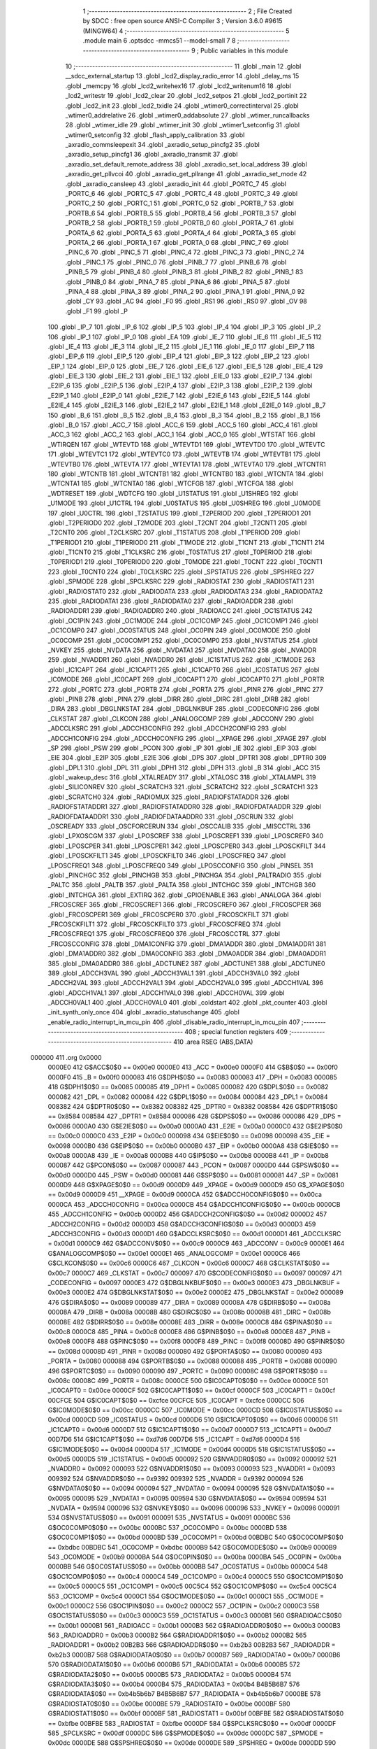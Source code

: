                                       1 ;--------------------------------------------------------
                                      2 ; File Created by SDCC : free open source ANSI-C Compiler
                                      3 ; Version 3.6.0 #9615 (MINGW64)
                                      4 ;--------------------------------------------------------
                                      5 	.module main
                                      6 	.optsdcc -mmcs51 --model-small
                                      7 	
                                      8 ;--------------------------------------------------------
                                      9 ; Public variables in this module
                                     10 ;--------------------------------------------------------
                                     11 	.globl _main
                                     12 	.globl __sdcc_external_startup
                                     13 	.globl _lcd2_display_radio_error
                                     14 	.globl _delay_ms
                                     15 	.globl _memcpy
                                     16 	.globl _lcd2_writehex16
                                     17 	.globl _lcd2_writenum16
                                     18 	.globl _lcd2_writestr
                                     19 	.globl _lcd2_clear
                                     20 	.globl _lcd2_setpos
                                     21 	.globl _lcd2_portinit
                                     22 	.globl _lcd2_init
                                     23 	.globl _lcd2_txidle
                                     24 	.globl _wtimer0_correctinterval
                                     25 	.globl _wtimer0_addrelative
                                     26 	.globl _wtimer0_addabsolute
                                     27 	.globl _wtimer_runcallbacks
                                     28 	.globl _wtimer_idle
                                     29 	.globl _wtimer_init
                                     30 	.globl _wtimer1_setconfig
                                     31 	.globl _wtimer0_setconfig
                                     32 	.globl _flash_apply_calibration
                                     33 	.globl _axradio_commsleepexit
                                     34 	.globl _axradio_setup_pincfg2
                                     35 	.globl _axradio_setup_pincfg1
                                     36 	.globl _axradio_transmit
                                     37 	.globl _axradio_set_default_remote_address
                                     38 	.globl _axradio_set_local_address
                                     39 	.globl _axradio_get_pllvcoi
                                     40 	.globl _axradio_get_pllrange
                                     41 	.globl _axradio_set_mode
                                     42 	.globl _axradio_cansleep
                                     43 	.globl _axradio_init
                                     44 	.globl _PORTC_7
                                     45 	.globl _PORTC_6
                                     46 	.globl _PORTC_5
                                     47 	.globl _PORTC_4
                                     48 	.globl _PORTC_3
                                     49 	.globl _PORTC_2
                                     50 	.globl _PORTC_1
                                     51 	.globl _PORTC_0
                                     52 	.globl _PORTB_7
                                     53 	.globl _PORTB_6
                                     54 	.globl _PORTB_5
                                     55 	.globl _PORTB_4
                                     56 	.globl _PORTB_3
                                     57 	.globl _PORTB_2
                                     58 	.globl _PORTB_1
                                     59 	.globl _PORTB_0
                                     60 	.globl _PORTA_7
                                     61 	.globl _PORTA_6
                                     62 	.globl _PORTA_5
                                     63 	.globl _PORTA_4
                                     64 	.globl _PORTA_3
                                     65 	.globl _PORTA_2
                                     66 	.globl _PORTA_1
                                     67 	.globl _PORTA_0
                                     68 	.globl _PINC_7
                                     69 	.globl _PINC_6
                                     70 	.globl _PINC_5
                                     71 	.globl _PINC_4
                                     72 	.globl _PINC_3
                                     73 	.globl _PINC_2
                                     74 	.globl _PINC_1
                                     75 	.globl _PINC_0
                                     76 	.globl _PINB_7
                                     77 	.globl _PINB_6
                                     78 	.globl _PINB_5
                                     79 	.globl _PINB_4
                                     80 	.globl _PINB_3
                                     81 	.globl _PINB_2
                                     82 	.globl _PINB_1
                                     83 	.globl _PINB_0
                                     84 	.globl _PINA_7
                                     85 	.globl _PINA_6
                                     86 	.globl _PINA_5
                                     87 	.globl _PINA_4
                                     88 	.globl _PINA_3
                                     89 	.globl _PINA_2
                                     90 	.globl _PINA_1
                                     91 	.globl _PINA_0
                                     92 	.globl _CY
                                     93 	.globl _AC
                                     94 	.globl _F0
                                     95 	.globl _RS1
                                     96 	.globl _RS0
                                     97 	.globl _OV
                                     98 	.globl _F1
                                     99 	.globl _P
                                    100 	.globl _IP_7
                                    101 	.globl _IP_6
                                    102 	.globl _IP_5
                                    103 	.globl _IP_4
                                    104 	.globl _IP_3
                                    105 	.globl _IP_2
                                    106 	.globl _IP_1
                                    107 	.globl _IP_0
                                    108 	.globl _EA
                                    109 	.globl _IE_7
                                    110 	.globl _IE_6
                                    111 	.globl _IE_5
                                    112 	.globl _IE_4
                                    113 	.globl _IE_3
                                    114 	.globl _IE_2
                                    115 	.globl _IE_1
                                    116 	.globl _IE_0
                                    117 	.globl _EIP_7
                                    118 	.globl _EIP_6
                                    119 	.globl _EIP_5
                                    120 	.globl _EIP_4
                                    121 	.globl _EIP_3
                                    122 	.globl _EIP_2
                                    123 	.globl _EIP_1
                                    124 	.globl _EIP_0
                                    125 	.globl _EIE_7
                                    126 	.globl _EIE_6
                                    127 	.globl _EIE_5
                                    128 	.globl _EIE_4
                                    129 	.globl _EIE_3
                                    130 	.globl _EIE_2
                                    131 	.globl _EIE_1
                                    132 	.globl _EIE_0
                                    133 	.globl _E2IP_7
                                    134 	.globl _E2IP_6
                                    135 	.globl _E2IP_5
                                    136 	.globl _E2IP_4
                                    137 	.globl _E2IP_3
                                    138 	.globl _E2IP_2
                                    139 	.globl _E2IP_1
                                    140 	.globl _E2IP_0
                                    141 	.globl _E2IE_7
                                    142 	.globl _E2IE_6
                                    143 	.globl _E2IE_5
                                    144 	.globl _E2IE_4
                                    145 	.globl _E2IE_3
                                    146 	.globl _E2IE_2
                                    147 	.globl _E2IE_1
                                    148 	.globl _E2IE_0
                                    149 	.globl _B_7
                                    150 	.globl _B_6
                                    151 	.globl _B_5
                                    152 	.globl _B_4
                                    153 	.globl _B_3
                                    154 	.globl _B_2
                                    155 	.globl _B_1
                                    156 	.globl _B_0
                                    157 	.globl _ACC_7
                                    158 	.globl _ACC_6
                                    159 	.globl _ACC_5
                                    160 	.globl _ACC_4
                                    161 	.globl _ACC_3
                                    162 	.globl _ACC_2
                                    163 	.globl _ACC_1
                                    164 	.globl _ACC_0
                                    165 	.globl _WTSTAT
                                    166 	.globl _WTIRQEN
                                    167 	.globl _WTEVTD
                                    168 	.globl _WTEVTD1
                                    169 	.globl _WTEVTD0
                                    170 	.globl _WTEVTC
                                    171 	.globl _WTEVTC1
                                    172 	.globl _WTEVTC0
                                    173 	.globl _WTEVTB
                                    174 	.globl _WTEVTB1
                                    175 	.globl _WTEVTB0
                                    176 	.globl _WTEVTA
                                    177 	.globl _WTEVTA1
                                    178 	.globl _WTEVTA0
                                    179 	.globl _WTCNTR1
                                    180 	.globl _WTCNTB
                                    181 	.globl _WTCNTB1
                                    182 	.globl _WTCNTB0
                                    183 	.globl _WTCNTA
                                    184 	.globl _WTCNTA1
                                    185 	.globl _WTCNTA0
                                    186 	.globl _WTCFGB
                                    187 	.globl _WTCFGA
                                    188 	.globl _WDTRESET
                                    189 	.globl _WDTCFG
                                    190 	.globl _U1STATUS
                                    191 	.globl _U1SHREG
                                    192 	.globl _U1MODE
                                    193 	.globl _U1CTRL
                                    194 	.globl _U0STATUS
                                    195 	.globl _U0SHREG
                                    196 	.globl _U0MODE
                                    197 	.globl _U0CTRL
                                    198 	.globl _T2STATUS
                                    199 	.globl _T2PERIOD
                                    200 	.globl _T2PERIOD1
                                    201 	.globl _T2PERIOD0
                                    202 	.globl _T2MODE
                                    203 	.globl _T2CNT
                                    204 	.globl _T2CNT1
                                    205 	.globl _T2CNT0
                                    206 	.globl _T2CLKSRC
                                    207 	.globl _T1STATUS
                                    208 	.globl _T1PERIOD
                                    209 	.globl _T1PERIOD1
                                    210 	.globl _T1PERIOD0
                                    211 	.globl _T1MODE
                                    212 	.globl _T1CNT
                                    213 	.globl _T1CNT1
                                    214 	.globl _T1CNT0
                                    215 	.globl _T1CLKSRC
                                    216 	.globl _T0STATUS
                                    217 	.globl _T0PERIOD
                                    218 	.globl _T0PERIOD1
                                    219 	.globl _T0PERIOD0
                                    220 	.globl _T0MODE
                                    221 	.globl _T0CNT
                                    222 	.globl _T0CNT1
                                    223 	.globl _T0CNT0
                                    224 	.globl _T0CLKSRC
                                    225 	.globl _SPSTATUS
                                    226 	.globl _SPSHREG
                                    227 	.globl _SPMODE
                                    228 	.globl _SPCLKSRC
                                    229 	.globl _RADIOSTAT
                                    230 	.globl _RADIOSTAT1
                                    231 	.globl _RADIOSTAT0
                                    232 	.globl _RADIODATA
                                    233 	.globl _RADIODATA3
                                    234 	.globl _RADIODATA2
                                    235 	.globl _RADIODATA1
                                    236 	.globl _RADIODATA0
                                    237 	.globl _RADIOADDR
                                    238 	.globl _RADIOADDR1
                                    239 	.globl _RADIOADDR0
                                    240 	.globl _RADIOACC
                                    241 	.globl _OC1STATUS
                                    242 	.globl _OC1PIN
                                    243 	.globl _OC1MODE
                                    244 	.globl _OC1COMP
                                    245 	.globl _OC1COMP1
                                    246 	.globl _OC1COMP0
                                    247 	.globl _OC0STATUS
                                    248 	.globl _OC0PIN
                                    249 	.globl _OC0MODE
                                    250 	.globl _OC0COMP
                                    251 	.globl _OC0COMP1
                                    252 	.globl _OC0COMP0
                                    253 	.globl _NVSTATUS
                                    254 	.globl _NVKEY
                                    255 	.globl _NVDATA
                                    256 	.globl _NVDATA1
                                    257 	.globl _NVDATA0
                                    258 	.globl _NVADDR
                                    259 	.globl _NVADDR1
                                    260 	.globl _NVADDR0
                                    261 	.globl _IC1STATUS
                                    262 	.globl _IC1MODE
                                    263 	.globl _IC1CAPT
                                    264 	.globl _IC1CAPT1
                                    265 	.globl _IC1CAPT0
                                    266 	.globl _IC0STATUS
                                    267 	.globl _IC0MODE
                                    268 	.globl _IC0CAPT
                                    269 	.globl _IC0CAPT1
                                    270 	.globl _IC0CAPT0
                                    271 	.globl _PORTR
                                    272 	.globl _PORTC
                                    273 	.globl _PORTB
                                    274 	.globl _PORTA
                                    275 	.globl _PINR
                                    276 	.globl _PINC
                                    277 	.globl _PINB
                                    278 	.globl _PINA
                                    279 	.globl _DIRR
                                    280 	.globl _DIRC
                                    281 	.globl _DIRB
                                    282 	.globl _DIRA
                                    283 	.globl _DBGLNKSTAT
                                    284 	.globl _DBGLNKBUF
                                    285 	.globl _CODECONFIG
                                    286 	.globl _CLKSTAT
                                    287 	.globl _CLKCON
                                    288 	.globl _ANALOGCOMP
                                    289 	.globl _ADCCONV
                                    290 	.globl _ADCCLKSRC
                                    291 	.globl _ADCCH3CONFIG
                                    292 	.globl _ADCCH2CONFIG
                                    293 	.globl _ADCCH1CONFIG
                                    294 	.globl _ADCCH0CONFIG
                                    295 	.globl __XPAGE
                                    296 	.globl _XPAGE
                                    297 	.globl _SP
                                    298 	.globl _PSW
                                    299 	.globl _PCON
                                    300 	.globl _IP
                                    301 	.globl _IE
                                    302 	.globl _EIP
                                    303 	.globl _EIE
                                    304 	.globl _E2IP
                                    305 	.globl _E2IE
                                    306 	.globl _DPS
                                    307 	.globl _DPTR1
                                    308 	.globl _DPTR0
                                    309 	.globl _DPL1
                                    310 	.globl _DPL
                                    311 	.globl _DPH1
                                    312 	.globl _DPH
                                    313 	.globl _B
                                    314 	.globl _ACC
                                    315 	.globl _wakeup_desc
                                    316 	.globl _XTALREADY
                                    317 	.globl _XTALOSC
                                    318 	.globl _XTALAMPL
                                    319 	.globl _SILICONREV
                                    320 	.globl _SCRATCH3
                                    321 	.globl _SCRATCH2
                                    322 	.globl _SCRATCH1
                                    323 	.globl _SCRATCH0
                                    324 	.globl _RADIOMUX
                                    325 	.globl _RADIOFSTATADDR
                                    326 	.globl _RADIOFSTATADDR1
                                    327 	.globl _RADIOFSTATADDR0
                                    328 	.globl _RADIOFDATAADDR
                                    329 	.globl _RADIOFDATAADDR1
                                    330 	.globl _RADIOFDATAADDR0
                                    331 	.globl _OSCRUN
                                    332 	.globl _OSCREADY
                                    333 	.globl _OSCFORCERUN
                                    334 	.globl _OSCCALIB
                                    335 	.globl _MISCCTRL
                                    336 	.globl _LPXOSCGM
                                    337 	.globl _LPOSCREF
                                    338 	.globl _LPOSCREF1
                                    339 	.globl _LPOSCREF0
                                    340 	.globl _LPOSCPER
                                    341 	.globl _LPOSCPER1
                                    342 	.globl _LPOSCPER0
                                    343 	.globl _LPOSCKFILT
                                    344 	.globl _LPOSCKFILT1
                                    345 	.globl _LPOSCKFILT0
                                    346 	.globl _LPOSCFREQ
                                    347 	.globl _LPOSCFREQ1
                                    348 	.globl _LPOSCFREQ0
                                    349 	.globl _LPOSCCONFIG
                                    350 	.globl _PINSEL
                                    351 	.globl _PINCHGC
                                    352 	.globl _PINCHGB
                                    353 	.globl _PINCHGA
                                    354 	.globl _PALTRADIO
                                    355 	.globl _PALTC
                                    356 	.globl _PALTB
                                    357 	.globl _PALTA
                                    358 	.globl _INTCHGC
                                    359 	.globl _INTCHGB
                                    360 	.globl _INTCHGA
                                    361 	.globl _EXTIRQ
                                    362 	.globl _GPIOENABLE
                                    363 	.globl _ANALOGA
                                    364 	.globl _FRCOSCREF
                                    365 	.globl _FRCOSCREF1
                                    366 	.globl _FRCOSCREF0
                                    367 	.globl _FRCOSCPER
                                    368 	.globl _FRCOSCPER1
                                    369 	.globl _FRCOSCPER0
                                    370 	.globl _FRCOSCKFILT
                                    371 	.globl _FRCOSCKFILT1
                                    372 	.globl _FRCOSCKFILT0
                                    373 	.globl _FRCOSCFREQ
                                    374 	.globl _FRCOSCFREQ1
                                    375 	.globl _FRCOSCFREQ0
                                    376 	.globl _FRCOSCCTRL
                                    377 	.globl _FRCOSCCONFIG
                                    378 	.globl _DMA1CONFIG
                                    379 	.globl _DMA1ADDR
                                    380 	.globl _DMA1ADDR1
                                    381 	.globl _DMA1ADDR0
                                    382 	.globl _DMA0CONFIG
                                    383 	.globl _DMA0ADDR
                                    384 	.globl _DMA0ADDR1
                                    385 	.globl _DMA0ADDR0
                                    386 	.globl _ADCTUNE2
                                    387 	.globl _ADCTUNE1
                                    388 	.globl _ADCTUNE0
                                    389 	.globl _ADCCH3VAL
                                    390 	.globl _ADCCH3VAL1
                                    391 	.globl _ADCCH3VAL0
                                    392 	.globl _ADCCH2VAL
                                    393 	.globl _ADCCH2VAL1
                                    394 	.globl _ADCCH2VAL0
                                    395 	.globl _ADCCH1VAL
                                    396 	.globl _ADCCH1VAL1
                                    397 	.globl _ADCCH1VAL0
                                    398 	.globl _ADCCH0VAL
                                    399 	.globl _ADCCH0VAL1
                                    400 	.globl _ADCCH0VAL0
                                    401 	.globl _coldstart
                                    402 	.globl _pkt_counter
                                    403 	.globl _init_synth_only_once
                                    404 	.globl _axradio_statuschange
                                    405 	.globl _enable_radio_interrupt_in_mcu_pin
                                    406 	.globl _disable_radio_interrupt_in_mcu_pin
                                    407 ;--------------------------------------------------------
                                    408 ; special function registers
                                    409 ;--------------------------------------------------------
                                    410 	.area RSEG    (ABS,DATA)
      000000                        411 	.org 0x0000
                           0000E0   412 G$ACC$0$0 == 0x00e0
                           0000E0   413 _ACC	=	0x00e0
                           0000F0   414 G$B$0$0 == 0x00f0
                           0000F0   415 _B	=	0x00f0
                           000083   416 G$DPH$0$0 == 0x0083
                           000083   417 _DPH	=	0x0083
                           000085   418 G$DPH1$0$0 == 0x0085
                           000085   419 _DPH1	=	0x0085
                           000082   420 G$DPL$0$0 == 0x0082
                           000082   421 _DPL	=	0x0082
                           000084   422 G$DPL1$0$0 == 0x0084
                           000084   423 _DPL1	=	0x0084
                           008382   424 G$DPTR0$0$0 == 0x8382
                           008382   425 _DPTR0	=	0x8382
                           008584   426 G$DPTR1$0$0 == 0x8584
                           008584   427 _DPTR1	=	0x8584
                           000086   428 G$DPS$0$0 == 0x0086
                           000086   429 _DPS	=	0x0086
                           0000A0   430 G$E2IE$0$0 == 0x00a0
                           0000A0   431 _E2IE	=	0x00a0
                           0000C0   432 G$E2IP$0$0 == 0x00c0
                           0000C0   433 _E2IP	=	0x00c0
                           000098   434 G$EIE$0$0 == 0x0098
                           000098   435 _EIE	=	0x0098
                           0000B0   436 G$EIP$0$0 == 0x00b0
                           0000B0   437 _EIP	=	0x00b0
                           0000A8   438 G$IE$0$0 == 0x00a8
                           0000A8   439 _IE	=	0x00a8
                           0000B8   440 G$IP$0$0 == 0x00b8
                           0000B8   441 _IP	=	0x00b8
                           000087   442 G$PCON$0$0 == 0x0087
                           000087   443 _PCON	=	0x0087
                           0000D0   444 G$PSW$0$0 == 0x00d0
                           0000D0   445 _PSW	=	0x00d0
                           000081   446 G$SP$0$0 == 0x0081
                           000081   447 _SP	=	0x0081
                           0000D9   448 G$XPAGE$0$0 == 0x00d9
                           0000D9   449 _XPAGE	=	0x00d9
                           0000D9   450 G$_XPAGE$0$0 == 0x00d9
                           0000D9   451 __XPAGE	=	0x00d9
                           0000CA   452 G$ADCCH0CONFIG$0$0 == 0x00ca
                           0000CA   453 _ADCCH0CONFIG	=	0x00ca
                           0000CB   454 G$ADCCH1CONFIG$0$0 == 0x00cb
                           0000CB   455 _ADCCH1CONFIG	=	0x00cb
                           0000D2   456 G$ADCCH2CONFIG$0$0 == 0x00d2
                           0000D2   457 _ADCCH2CONFIG	=	0x00d2
                           0000D3   458 G$ADCCH3CONFIG$0$0 == 0x00d3
                           0000D3   459 _ADCCH3CONFIG	=	0x00d3
                           0000D1   460 G$ADCCLKSRC$0$0 == 0x00d1
                           0000D1   461 _ADCCLKSRC	=	0x00d1
                           0000C9   462 G$ADCCONV$0$0 == 0x00c9
                           0000C9   463 _ADCCONV	=	0x00c9
                           0000E1   464 G$ANALOGCOMP$0$0 == 0x00e1
                           0000E1   465 _ANALOGCOMP	=	0x00e1
                           0000C6   466 G$CLKCON$0$0 == 0x00c6
                           0000C6   467 _CLKCON	=	0x00c6
                           0000C7   468 G$CLKSTAT$0$0 == 0x00c7
                           0000C7   469 _CLKSTAT	=	0x00c7
                           000097   470 G$CODECONFIG$0$0 == 0x0097
                           000097   471 _CODECONFIG	=	0x0097
                           0000E3   472 G$DBGLNKBUF$0$0 == 0x00e3
                           0000E3   473 _DBGLNKBUF	=	0x00e3
                           0000E2   474 G$DBGLNKSTAT$0$0 == 0x00e2
                           0000E2   475 _DBGLNKSTAT	=	0x00e2
                           000089   476 G$DIRA$0$0 == 0x0089
                           000089   477 _DIRA	=	0x0089
                           00008A   478 G$DIRB$0$0 == 0x008a
                           00008A   479 _DIRB	=	0x008a
                           00008B   480 G$DIRC$0$0 == 0x008b
                           00008B   481 _DIRC	=	0x008b
                           00008E   482 G$DIRR$0$0 == 0x008e
                           00008E   483 _DIRR	=	0x008e
                           0000C8   484 G$PINA$0$0 == 0x00c8
                           0000C8   485 _PINA	=	0x00c8
                           0000E8   486 G$PINB$0$0 == 0x00e8
                           0000E8   487 _PINB	=	0x00e8
                           0000F8   488 G$PINC$0$0 == 0x00f8
                           0000F8   489 _PINC	=	0x00f8
                           00008D   490 G$PINR$0$0 == 0x008d
                           00008D   491 _PINR	=	0x008d
                           000080   492 G$PORTA$0$0 == 0x0080
                           000080   493 _PORTA	=	0x0080
                           000088   494 G$PORTB$0$0 == 0x0088
                           000088   495 _PORTB	=	0x0088
                           000090   496 G$PORTC$0$0 == 0x0090
                           000090   497 _PORTC	=	0x0090
                           00008C   498 G$PORTR$0$0 == 0x008c
                           00008C   499 _PORTR	=	0x008c
                           0000CE   500 G$IC0CAPT0$0$0 == 0x00ce
                           0000CE   501 _IC0CAPT0	=	0x00ce
                           0000CF   502 G$IC0CAPT1$0$0 == 0x00cf
                           0000CF   503 _IC0CAPT1	=	0x00cf
                           00CFCE   504 G$IC0CAPT$0$0 == 0xcfce
                           00CFCE   505 _IC0CAPT	=	0xcfce
                           0000CC   506 G$IC0MODE$0$0 == 0x00cc
                           0000CC   507 _IC0MODE	=	0x00cc
                           0000CD   508 G$IC0STATUS$0$0 == 0x00cd
                           0000CD   509 _IC0STATUS	=	0x00cd
                           0000D6   510 G$IC1CAPT0$0$0 == 0x00d6
                           0000D6   511 _IC1CAPT0	=	0x00d6
                           0000D7   512 G$IC1CAPT1$0$0 == 0x00d7
                           0000D7   513 _IC1CAPT1	=	0x00d7
                           00D7D6   514 G$IC1CAPT$0$0 == 0xd7d6
                           00D7D6   515 _IC1CAPT	=	0xd7d6
                           0000D4   516 G$IC1MODE$0$0 == 0x00d4
                           0000D4   517 _IC1MODE	=	0x00d4
                           0000D5   518 G$IC1STATUS$0$0 == 0x00d5
                           0000D5   519 _IC1STATUS	=	0x00d5
                           000092   520 G$NVADDR0$0$0 == 0x0092
                           000092   521 _NVADDR0	=	0x0092
                           000093   522 G$NVADDR1$0$0 == 0x0093
                           000093   523 _NVADDR1	=	0x0093
                           009392   524 G$NVADDR$0$0 == 0x9392
                           009392   525 _NVADDR	=	0x9392
                           000094   526 G$NVDATA0$0$0 == 0x0094
                           000094   527 _NVDATA0	=	0x0094
                           000095   528 G$NVDATA1$0$0 == 0x0095
                           000095   529 _NVDATA1	=	0x0095
                           009594   530 G$NVDATA$0$0 == 0x9594
                           009594   531 _NVDATA	=	0x9594
                           000096   532 G$NVKEY$0$0 == 0x0096
                           000096   533 _NVKEY	=	0x0096
                           000091   534 G$NVSTATUS$0$0 == 0x0091
                           000091   535 _NVSTATUS	=	0x0091
                           0000BC   536 G$OC0COMP0$0$0 == 0x00bc
                           0000BC   537 _OC0COMP0	=	0x00bc
                           0000BD   538 G$OC0COMP1$0$0 == 0x00bd
                           0000BD   539 _OC0COMP1	=	0x00bd
                           00BDBC   540 G$OC0COMP$0$0 == 0xbdbc
                           00BDBC   541 _OC0COMP	=	0xbdbc
                           0000B9   542 G$OC0MODE$0$0 == 0x00b9
                           0000B9   543 _OC0MODE	=	0x00b9
                           0000BA   544 G$OC0PIN$0$0 == 0x00ba
                           0000BA   545 _OC0PIN	=	0x00ba
                           0000BB   546 G$OC0STATUS$0$0 == 0x00bb
                           0000BB   547 _OC0STATUS	=	0x00bb
                           0000C4   548 G$OC1COMP0$0$0 == 0x00c4
                           0000C4   549 _OC1COMP0	=	0x00c4
                           0000C5   550 G$OC1COMP1$0$0 == 0x00c5
                           0000C5   551 _OC1COMP1	=	0x00c5
                           00C5C4   552 G$OC1COMP$0$0 == 0xc5c4
                           00C5C4   553 _OC1COMP	=	0xc5c4
                           0000C1   554 G$OC1MODE$0$0 == 0x00c1
                           0000C1   555 _OC1MODE	=	0x00c1
                           0000C2   556 G$OC1PIN$0$0 == 0x00c2
                           0000C2   557 _OC1PIN	=	0x00c2
                           0000C3   558 G$OC1STATUS$0$0 == 0x00c3
                           0000C3   559 _OC1STATUS	=	0x00c3
                           0000B1   560 G$RADIOACC$0$0 == 0x00b1
                           0000B1   561 _RADIOACC	=	0x00b1
                           0000B3   562 G$RADIOADDR0$0$0 == 0x00b3
                           0000B3   563 _RADIOADDR0	=	0x00b3
                           0000B2   564 G$RADIOADDR1$0$0 == 0x00b2
                           0000B2   565 _RADIOADDR1	=	0x00b2
                           00B2B3   566 G$RADIOADDR$0$0 == 0xb2b3
                           00B2B3   567 _RADIOADDR	=	0xb2b3
                           0000B7   568 G$RADIODATA0$0$0 == 0x00b7
                           0000B7   569 _RADIODATA0	=	0x00b7
                           0000B6   570 G$RADIODATA1$0$0 == 0x00b6
                           0000B6   571 _RADIODATA1	=	0x00b6
                           0000B5   572 G$RADIODATA2$0$0 == 0x00b5
                           0000B5   573 _RADIODATA2	=	0x00b5
                           0000B4   574 G$RADIODATA3$0$0 == 0x00b4
                           0000B4   575 _RADIODATA3	=	0x00b4
                           B4B5B6B7   576 G$RADIODATA$0$0 == 0xb4b5b6b7
                           B4B5B6B7   577 _RADIODATA	=	0xb4b5b6b7
                           0000BE   578 G$RADIOSTAT0$0$0 == 0x00be
                           0000BE   579 _RADIOSTAT0	=	0x00be
                           0000BF   580 G$RADIOSTAT1$0$0 == 0x00bf
                           0000BF   581 _RADIOSTAT1	=	0x00bf
                           00BFBE   582 G$RADIOSTAT$0$0 == 0xbfbe
                           00BFBE   583 _RADIOSTAT	=	0xbfbe
                           0000DF   584 G$SPCLKSRC$0$0 == 0x00df
                           0000DF   585 _SPCLKSRC	=	0x00df
                           0000DC   586 G$SPMODE$0$0 == 0x00dc
                           0000DC   587 _SPMODE	=	0x00dc
                           0000DE   588 G$SPSHREG$0$0 == 0x00de
                           0000DE   589 _SPSHREG	=	0x00de
                           0000DD   590 G$SPSTATUS$0$0 == 0x00dd
                           0000DD   591 _SPSTATUS	=	0x00dd
                           00009A   592 G$T0CLKSRC$0$0 == 0x009a
                           00009A   593 _T0CLKSRC	=	0x009a
                           00009C   594 G$T0CNT0$0$0 == 0x009c
                           00009C   595 _T0CNT0	=	0x009c
                           00009D   596 G$T0CNT1$0$0 == 0x009d
                           00009D   597 _T0CNT1	=	0x009d
                           009D9C   598 G$T0CNT$0$0 == 0x9d9c
                           009D9C   599 _T0CNT	=	0x9d9c
                           000099   600 G$T0MODE$0$0 == 0x0099
                           000099   601 _T0MODE	=	0x0099
                           00009E   602 G$T0PERIOD0$0$0 == 0x009e
                           00009E   603 _T0PERIOD0	=	0x009e
                           00009F   604 G$T0PERIOD1$0$0 == 0x009f
                           00009F   605 _T0PERIOD1	=	0x009f
                           009F9E   606 G$T0PERIOD$0$0 == 0x9f9e
                           009F9E   607 _T0PERIOD	=	0x9f9e
                           00009B   608 G$T0STATUS$0$0 == 0x009b
                           00009B   609 _T0STATUS	=	0x009b
                           0000A2   610 G$T1CLKSRC$0$0 == 0x00a2
                           0000A2   611 _T1CLKSRC	=	0x00a2
                           0000A4   612 G$T1CNT0$0$0 == 0x00a4
                           0000A4   613 _T1CNT0	=	0x00a4
                           0000A5   614 G$T1CNT1$0$0 == 0x00a5
                           0000A5   615 _T1CNT1	=	0x00a5
                           00A5A4   616 G$T1CNT$0$0 == 0xa5a4
                           00A5A4   617 _T1CNT	=	0xa5a4
                           0000A1   618 G$T1MODE$0$0 == 0x00a1
                           0000A1   619 _T1MODE	=	0x00a1
                           0000A6   620 G$T1PERIOD0$0$0 == 0x00a6
                           0000A6   621 _T1PERIOD0	=	0x00a6
                           0000A7   622 G$T1PERIOD1$0$0 == 0x00a7
                           0000A7   623 _T1PERIOD1	=	0x00a7
                           00A7A6   624 G$T1PERIOD$0$0 == 0xa7a6
                           00A7A6   625 _T1PERIOD	=	0xa7a6
                           0000A3   626 G$T1STATUS$0$0 == 0x00a3
                           0000A3   627 _T1STATUS	=	0x00a3
                           0000AA   628 G$T2CLKSRC$0$0 == 0x00aa
                           0000AA   629 _T2CLKSRC	=	0x00aa
                           0000AC   630 G$T2CNT0$0$0 == 0x00ac
                           0000AC   631 _T2CNT0	=	0x00ac
                           0000AD   632 G$T2CNT1$0$0 == 0x00ad
                           0000AD   633 _T2CNT1	=	0x00ad
                           00ADAC   634 G$T2CNT$0$0 == 0xadac
                           00ADAC   635 _T2CNT	=	0xadac
                           0000A9   636 G$T2MODE$0$0 == 0x00a9
                           0000A9   637 _T2MODE	=	0x00a9
                           0000AE   638 G$T2PERIOD0$0$0 == 0x00ae
                           0000AE   639 _T2PERIOD0	=	0x00ae
                           0000AF   640 G$T2PERIOD1$0$0 == 0x00af
                           0000AF   641 _T2PERIOD1	=	0x00af
                           00AFAE   642 G$T2PERIOD$0$0 == 0xafae
                           00AFAE   643 _T2PERIOD	=	0xafae
                           0000AB   644 G$T2STATUS$0$0 == 0x00ab
                           0000AB   645 _T2STATUS	=	0x00ab
                           0000E4   646 G$U0CTRL$0$0 == 0x00e4
                           0000E4   647 _U0CTRL	=	0x00e4
                           0000E7   648 G$U0MODE$0$0 == 0x00e7
                           0000E7   649 _U0MODE	=	0x00e7
                           0000E6   650 G$U0SHREG$0$0 == 0x00e6
                           0000E6   651 _U0SHREG	=	0x00e6
                           0000E5   652 G$U0STATUS$0$0 == 0x00e5
                           0000E5   653 _U0STATUS	=	0x00e5
                           0000EC   654 G$U1CTRL$0$0 == 0x00ec
                           0000EC   655 _U1CTRL	=	0x00ec
                           0000EF   656 G$U1MODE$0$0 == 0x00ef
                           0000EF   657 _U1MODE	=	0x00ef
                           0000EE   658 G$U1SHREG$0$0 == 0x00ee
                           0000EE   659 _U1SHREG	=	0x00ee
                           0000ED   660 G$U1STATUS$0$0 == 0x00ed
                           0000ED   661 _U1STATUS	=	0x00ed
                           0000DA   662 G$WDTCFG$0$0 == 0x00da
                           0000DA   663 _WDTCFG	=	0x00da
                           0000DB   664 G$WDTRESET$0$0 == 0x00db
                           0000DB   665 _WDTRESET	=	0x00db
                           0000F1   666 G$WTCFGA$0$0 == 0x00f1
                           0000F1   667 _WTCFGA	=	0x00f1
                           0000F9   668 G$WTCFGB$0$0 == 0x00f9
                           0000F9   669 _WTCFGB	=	0x00f9
                           0000F2   670 G$WTCNTA0$0$0 == 0x00f2
                           0000F2   671 _WTCNTA0	=	0x00f2
                           0000F3   672 G$WTCNTA1$0$0 == 0x00f3
                           0000F3   673 _WTCNTA1	=	0x00f3
                           00F3F2   674 G$WTCNTA$0$0 == 0xf3f2
                           00F3F2   675 _WTCNTA	=	0xf3f2
                           0000FA   676 G$WTCNTB0$0$0 == 0x00fa
                           0000FA   677 _WTCNTB0	=	0x00fa
                           0000FB   678 G$WTCNTB1$0$0 == 0x00fb
                           0000FB   679 _WTCNTB1	=	0x00fb
                           00FBFA   680 G$WTCNTB$0$0 == 0xfbfa
                           00FBFA   681 _WTCNTB	=	0xfbfa
                           0000EB   682 G$WTCNTR1$0$0 == 0x00eb
                           0000EB   683 _WTCNTR1	=	0x00eb
                           0000F4   684 G$WTEVTA0$0$0 == 0x00f4
                           0000F4   685 _WTEVTA0	=	0x00f4
                           0000F5   686 G$WTEVTA1$0$0 == 0x00f5
                           0000F5   687 _WTEVTA1	=	0x00f5
                           00F5F4   688 G$WTEVTA$0$0 == 0xf5f4
                           00F5F4   689 _WTEVTA	=	0xf5f4
                           0000F6   690 G$WTEVTB0$0$0 == 0x00f6
                           0000F6   691 _WTEVTB0	=	0x00f6
                           0000F7   692 G$WTEVTB1$0$0 == 0x00f7
                           0000F7   693 _WTEVTB1	=	0x00f7
                           00F7F6   694 G$WTEVTB$0$0 == 0xf7f6
                           00F7F6   695 _WTEVTB	=	0xf7f6
                           0000FC   696 G$WTEVTC0$0$0 == 0x00fc
                           0000FC   697 _WTEVTC0	=	0x00fc
                           0000FD   698 G$WTEVTC1$0$0 == 0x00fd
                           0000FD   699 _WTEVTC1	=	0x00fd
                           00FDFC   700 G$WTEVTC$0$0 == 0xfdfc
                           00FDFC   701 _WTEVTC	=	0xfdfc
                           0000FE   702 G$WTEVTD0$0$0 == 0x00fe
                           0000FE   703 _WTEVTD0	=	0x00fe
                           0000FF   704 G$WTEVTD1$0$0 == 0x00ff
                           0000FF   705 _WTEVTD1	=	0x00ff
                           00FFFE   706 G$WTEVTD$0$0 == 0xfffe
                           00FFFE   707 _WTEVTD	=	0xfffe
                           0000E9   708 G$WTIRQEN$0$0 == 0x00e9
                           0000E9   709 _WTIRQEN	=	0x00e9
                           0000EA   710 G$WTSTAT$0$0 == 0x00ea
                           0000EA   711 _WTSTAT	=	0x00ea
                                    712 ;--------------------------------------------------------
                                    713 ; special function bits
                                    714 ;--------------------------------------------------------
                                    715 	.area RSEG    (ABS,DATA)
      000000                        716 	.org 0x0000
                           0000E0   717 G$ACC_0$0$0 == 0x00e0
                           0000E0   718 _ACC_0	=	0x00e0
                           0000E1   719 G$ACC_1$0$0 == 0x00e1
                           0000E1   720 _ACC_1	=	0x00e1
                           0000E2   721 G$ACC_2$0$0 == 0x00e2
                           0000E2   722 _ACC_2	=	0x00e2
                           0000E3   723 G$ACC_3$0$0 == 0x00e3
                           0000E3   724 _ACC_3	=	0x00e3
                           0000E4   725 G$ACC_4$0$0 == 0x00e4
                           0000E4   726 _ACC_4	=	0x00e4
                           0000E5   727 G$ACC_5$0$0 == 0x00e5
                           0000E5   728 _ACC_5	=	0x00e5
                           0000E6   729 G$ACC_6$0$0 == 0x00e6
                           0000E6   730 _ACC_6	=	0x00e6
                           0000E7   731 G$ACC_7$0$0 == 0x00e7
                           0000E7   732 _ACC_7	=	0x00e7
                           0000F0   733 G$B_0$0$0 == 0x00f0
                           0000F0   734 _B_0	=	0x00f0
                           0000F1   735 G$B_1$0$0 == 0x00f1
                           0000F1   736 _B_1	=	0x00f1
                           0000F2   737 G$B_2$0$0 == 0x00f2
                           0000F2   738 _B_2	=	0x00f2
                           0000F3   739 G$B_3$0$0 == 0x00f3
                           0000F3   740 _B_3	=	0x00f3
                           0000F4   741 G$B_4$0$0 == 0x00f4
                           0000F4   742 _B_4	=	0x00f4
                           0000F5   743 G$B_5$0$0 == 0x00f5
                           0000F5   744 _B_5	=	0x00f5
                           0000F6   745 G$B_6$0$0 == 0x00f6
                           0000F6   746 _B_6	=	0x00f6
                           0000F7   747 G$B_7$0$0 == 0x00f7
                           0000F7   748 _B_7	=	0x00f7
                           0000A0   749 G$E2IE_0$0$0 == 0x00a0
                           0000A0   750 _E2IE_0	=	0x00a0
                           0000A1   751 G$E2IE_1$0$0 == 0x00a1
                           0000A1   752 _E2IE_1	=	0x00a1
                           0000A2   753 G$E2IE_2$0$0 == 0x00a2
                           0000A2   754 _E2IE_2	=	0x00a2
                           0000A3   755 G$E2IE_3$0$0 == 0x00a3
                           0000A3   756 _E2IE_3	=	0x00a3
                           0000A4   757 G$E2IE_4$0$0 == 0x00a4
                           0000A4   758 _E2IE_4	=	0x00a4
                           0000A5   759 G$E2IE_5$0$0 == 0x00a5
                           0000A5   760 _E2IE_5	=	0x00a5
                           0000A6   761 G$E2IE_6$0$0 == 0x00a6
                           0000A6   762 _E2IE_6	=	0x00a6
                           0000A7   763 G$E2IE_7$0$0 == 0x00a7
                           0000A7   764 _E2IE_7	=	0x00a7
                           0000C0   765 G$E2IP_0$0$0 == 0x00c0
                           0000C0   766 _E2IP_0	=	0x00c0
                           0000C1   767 G$E2IP_1$0$0 == 0x00c1
                           0000C1   768 _E2IP_1	=	0x00c1
                           0000C2   769 G$E2IP_2$0$0 == 0x00c2
                           0000C2   770 _E2IP_2	=	0x00c2
                           0000C3   771 G$E2IP_3$0$0 == 0x00c3
                           0000C3   772 _E2IP_3	=	0x00c3
                           0000C4   773 G$E2IP_4$0$0 == 0x00c4
                           0000C4   774 _E2IP_4	=	0x00c4
                           0000C5   775 G$E2IP_5$0$0 == 0x00c5
                           0000C5   776 _E2IP_5	=	0x00c5
                           0000C6   777 G$E2IP_6$0$0 == 0x00c6
                           0000C6   778 _E2IP_6	=	0x00c6
                           0000C7   779 G$E2IP_7$0$0 == 0x00c7
                           0000C7   780 _E2IP_7	=	0x00c7
                           000098   781 G$EIE_0$0$0 == 0x0098
                           000098   782 _EIE_0	=	0x0098
                           000099   783 G$EIE_1$0$0 == 0x0099
                           000099   784 _EIE_1	=	0x0099
                           00009A   785 G$EIE_2$0$0 == 0x009a
                           00009A   786 _EIE_2	=	0x009a
                           00009B   787 G$EIE_3$0$0 == 0x009b
                           00009B   788 _EIE_3	=	0x009b
                           00009C   789 G$EIE_4$0$0 == 0x009c
                           00009C   790 _EIE_4	=	0x009c
                           00009D   791 G$EIE_5$0$0 == 0x009d
                           00009D   792 _EIE_5	=	0x009d
                           00009E   793 G$EIE_6$0$0 == 0x009e
                           00009E   794 _EIE_6	=	0x009e
                           00009F   795 G$EIE_7$0$0 == 0x009f
                           00009F   796 _EIE_7	=	0x009f
                           0000B0   797 G$EIP_0$0$0 == 0x00b0
                           0000B0   798 _EIP_0	=	0x00b0
                           0000B1   799 G$EIP_1$0$0 == 0x00b1
                           0000B1   800 _EIP_1	=	0x00b1
                           0000B2   801 G$EIP_2$0$0 == 0x00b2
                           0000B2   802 _EIP_2	=	0x00b2
                           0000B3   803 G$EIP_3$0$0 == 0x00b3
                           0000B3   804 _EIP_3	=	0x00b3
                           0000B4   805 G$EIP_4$0$0 == 0x00b4
                           0000B4   806 _EIP_4	=	0x00b4
                           0000B5   807 G$EIP_5$0$0 == 0x00b5
                           0000B5   808 _EIP_5	=	0x00b5
                           0000B6   809 G$EIP_6$0$0 == 0x00b6
                           0000B6   810 _EIP_6	=	0x00b6
                           0000B7   811 G$EIP_7$0$0 == 0x00b7
                           0000B7   812 _EIP_7	=	0x00b7
                           0000A8   813 G$IE_0$0$0 == 0x00a8
                           0000A8   814 _IE_0	=	0x00a8
                           0000A9   815 G$IE_1$0$0 == 0x00a9
                           0000A9   816 _IE_1	=	0x00a9
                           0000AA   817 G$IE_2$0$0 == 0x00aa
                           0000AA   818 _IE_2	=	0x00aa
                           0000AB   819 G$IE_3$0$0 == 0x00ab
                           0000AB   820 _IE_3	=	0x00ab
                           0000AC   821 G$IE_4$0$0 == 0x00ac
                           0000AC   822 _IE_4	=	0x00ac
                           0000AD   823 G$IE_5$0$0 == 0x00ad
                           0000AD   824 _IE_5	=	0x00ad
                           0000AE   825 G$IE_6$0$0 == 0x00ae
                           0000AE   826 _IE_6	=	0x00ae
                           0000AF   827 G$IE_7$0$0 == 0x00af
                           0000AF   828 _IE_7	=	0x00af
                           0000AF   829 G$EA$0$0 == 0x00af
                           0000AF   830 _EA	=	0x00af
                           0000B8   831 G$IP_0$0$0 == 0x00b8
                           0000B8   832 _IP_0	=	0x00b8
                           0000B9   833 G$IP_1$0$0 == 0x00b9
                           0000B9   834 _IP_1	=	0x00b9
                           0000BA   835 G$IP_2$0$0 == 0x00ba
                           0000BA   836 _IP_2	=	0x00ba
                           0000BB   837 G$IP_3$0$0 == 0x00bb
                           0000BB   838 _IP_3	=	0x00bb
                           0000BC   839 G$IP_4$0$0 == 0x00bc
                           0000BC   840 _IP_4	=	0x00bc
                           0000BD   841 G$IP_5$0$0 == 0x00bd
                           0000BD   842 _IP_5	=	0x00bd
                           0000BE   843 G$IP_6$0$0 == 0x00be
                           0000BE   844 _IP_6	=	0x00be
                           0000BF   845 G$IP_7$0$0 == 0x00bf
                           0000BF   846 _IP_7	=	0x00bf
                           0000D0   847 G$P$0$0 == 0x00d0
                           0000D0   848 _P	=	0x00d0
                           0000D1   849 G$F1$0$0 == 0x00d1
                           0000D1   850 _F1	=	0x00d1
                           0000D2   851 G$OV$0$0 == 0x00d2
                           0000D2   852 _OV	=	0x00d2
                           0000D3   853 G$RS0$0$0 == 0x00d3
                           0000D3   854 _RS0	=	0x00d3
                           0000D4   855 G$RS1$0$0 == 0x00d4
                           0000D4   856 _RS1	=	0x00d4
                           0000D5   857 G$F0$0$0 == 0x00d5
                           0000D5   858 _F0	=	0x00d5
                           0000D6   859 G$AC$0$0 == 0x00d6
                           0000D6   860 _AC	=	0x00d6
                           0000D7   861 G$CY$0$0 == 0x00d7
                           0000D7   862 _CY	=	0x00d7
                           0000C8   863 G$PINA_0$0$0 == 0x00c8
                           0000C8   864 _PINA_0	=	0x00c8
                           0000C9   865 G$PINA_1$0$0 == 0x00c9
                           0000C9   866 _PINA_1	=	0x00c9
                           0000CA   867 G$PINA_2$0$0 == 0x00ca
                           0000CA   868 _PINA_2	=	0x00ca
                           0000CB   869 G$PINA_3$0$0 == 0x00cb
                           0000CB   870 _PINA_3	=	0x00cb
                           0000CC   871 G$PINA_4$0$0 == 0x00cc
                           0000CC   872 _PINA_4	=	0x00cc
                           0000CD   873 G$PINA_5$0$0 == 0x00cd
                           0000CD   874 _PINA_5	=	0x00cd
                           0000CE   875 G$PINA_6$0$0 == 0x00ce
                           0000CE   876 _PINA_6	=	0x00ce
                           0000CF   877 G$PINA_7$0$0 == 0x00cf
                           0000CF   878 _PINA_7	=	0x00cf
                           0000E8   879 G$PINB_0$0$0 == 0x00e8
                           0000E8   880 _PINB_0	=	0x00e8
                           0000E9   881 G$PINB_1$0$0 == 0x00e9
                           0000E9   882 _PINB_1	=	0x00e9
                           0000EA   883 G$PINB_2$0$0 == 0x00ea
                           0000EA   884 _PINB_2	=	0x00ea
                           0000EB   885 G$PINB_3$0$0 == 0x00eb
                           0000EB   886 _PINB_3	=	0x00eb
                           0000EC   887 G$PINB_4$0$0 == 0x00ec
                           0000EC   888 _PINB_4	=	0x00ec
                           0000ED   889 G$PINB_5$0$0 == 0x00ed
                           0000ED   890 _PINB_5	=	0x00ed
                           0000EE   891 G$PINB_6$0$0 == 0x00ee
                           0000EE   892 _PINB_6	=	0x00ee
                           0000EF   893 G$PINB_7$0$0 == 0x00ef
                           0000EF   894 _PINB_7	=	0x00ef
                           0000F8   895 G$PINC_0$0$0 == 0x00f8
                           0000F8   896 _PINC_0	=	0x00f8
                           0000F9   897 G$PINC_1$0$0 == 0x00f9
                           0000F9   898 _PINC_1	=	0x00f9
                           0000FA   899 G$PINC_2$0$0 == 0x00fa
                           0000FA   900 _PINC_2	=	0x00fa
                           0000FB   901 G$PINC_3$0$0 == 0x00fb
                           0000FB   902 _PINC_3	=	0x00fb
                           0000FC   903 G$PINC_4$0$0 == 0x00fc
                           0000FC   904 _PINC_4	=	0x00fc
                           0000FD   905 G$PINC_5$0$0 == 0x00fd
                           0000FD   906 _PINC_5	=	0x00fd
                           0000FE   907 G$PINC_6$0$0 == 0x00fe
                           0000FE   908 _PINC_6	=	0x00fe
                           0000FF   909 G$PINC_7$0$0 == 0x00ff
                           0000FF   910 _PINC_7	=	0x00ff
                           000080   911 G$PORTA_0$0$0 == 0x0080
                           000080   912 _PORTA_0	=	0x0080
                           000081   913 G$PORTA_1$0$0 == 0x0081
                           000081   914 _PORTA_1	=	0x0081
                           000082   915 G$PORTA_2$0$0 == 0x0082
                           000082   916 _PORTA_2	=	0x0082
                           000083   917 G$PORTA_3$0$0 == 0x0083
                           000083   918 _PORTA_3	=	0x0083
                           000084   919 G$PORTA_4$0$0 == 0x0084
                           000084   920 _PORTA_4	=	0x0084
                           000085   921 G$PORTA_5$0$0 == 0x0085
                           000085   922 _PORTA_5	=	0x0085
                           000086   923 G$PORTA_6$0$0 == 0x0086
                           000086   924 _PORTA_6	=	0x0086
                           000087   925 G$PORTA_7$0$0 == 0x0087
                           000087   926 _PORTA_7	=	0x0087
                           000088   927 G$PORTB_0$0$0 == 0x0088
                           000088   928 _PORTB_0	=	0x0088
                           000089   929 G$PORTB_1$0$0 == 0x0089
                           000089   930 _PORTB_1	=	0x0089
                           00008A   931 G$PORTB_2$0$0 == 0x008a
                           00008A   932 _PORTB_2	=	0x008a
                           00008B   933 G$PORTB_3$0$0 == 0x008b
                           00008B   934 _PORTB_3	=	0x008b
                           00008C   935 G$PORTB_4$0$0 == 0x008c
                           00008C   936 _PORTB_4	=	0x008c
                           00008D   937 G$PORTB_5$0$0 == 0x008d
                           00008D   938 _PORTB_5	=	0x008d
                           00008E   939 G$PORTB_6$0$0 == 0x008e
                           00008E   940 _PORTB_6	=	0x008e
                           00008F   941 G$PORTB_7$0$0 == 0x008f
                           00008F   942 _PORTB_7	=	0x008f
                           000090   943 G$PORTC_0$0$0 == 0x0090
                           000090   944 _PORTC_0	=	0x0090
                           000091   945 G$PORTC_1$0$0 == 0x0091
                           000091   946 _PORTC_1	=	0x0091
                           000092   947 G$PORTC_2$0$0 == 0x0092
                           000092   948 _PORTC_2	=	0x0092
                           000093   949 G$PORTC_3$0$0 == 0x0093
                           000093   950 _PORTC_3	=	0x0093
                           000094   951 G$PORTC_4$0$0 == 0x0094
                           000094   952 _PORTC_4	=	0x0094
                           000095   953 G$PORTC_5$0$0 == 0x0095
                           000095   954 _PORTC_5	=	0x0095
                           000096   955 G$PORTC_6$0$0 == 0x0096
                           000096   956 _PORTC_6	=	0x0096
                           000097   957 G$PORTC_7$0$0 == 0x0097
                           000097   958 _PORTC_7	=	0x0097
                                    959 ;--------------------------------------------------------
                                    960 ; overlayable register banks
                                    961 ;--------------------------------------------------------
                                    962 	.area REG_BANK_0	(REL,OVR,DATA)
      000000                        963 	.ds 8
                                    964 ;--------------------------------------------------------
                                    965 ; internal ram data
                                    966 ;--------------------------------------------------------
                                    967 	.area DSEG    (DATA)
                           000000   968 G$init_synth_only_once$0$0==.
      000022                        969 _init_synth_only_once::
      000022                        970 	.ds 1
                           000001   971 G$pkt_counter$0$0==.
      000023                        972 _pkt_counter::
      000023                        973 	.ds 2
                           000003   974 G$coldstart$0$0==.
      000025                        975 _coldstart::
      000025                        976 	.ds 1
                           000004   977 Lmain.si_write_reg$data$1$404==.
      000026                        978 _si_write_reg_PARM_2:
      000026                        979 	.ds 4
                           000008   980 Lmain.main$saved_button_state$1$436==.
      00002A                        981 _main_saved_button_state_1_436:
      00002A                        982 	.ds 1
                                    983 ;--------------------------------------------------------
                                    984 ; overlayable items in internal ram 
                                    985 ;--------------------------------------------------------
                                    986 	.area	OSEG    (OVR,DATA)
                                    987 ;--------------------------------------------------------
                                    988 ; Stack segment in internal ram 
                                    989 ;--------------------------------------------------------
                                    990 	.area	SSEG
      00003F                        991 __start__stack:
      00003F                        992 	.ds	1
                                    993 
                                    994 ;--------------------------------------------------------
                                    995 ; indirectly addressable internal ram data
                                    996 ;--------------------------------------------------------
                                    997 	.area ISEG    (DATA)
                                    998 ;--------------------------------------------------------
                                    999 ; absolute internal ram data
                                   1000 ;--------------------------------------------------------
                                   1001 	.area IABS    (ABS,DATA)
                                   1002 	.area IABS    (ABS,DATA)
                                   1003 ;--------------------------------------------------------
                                   1004 ; bit data
                                   1005 ;--------------------------------------------------------
                                   1006 	.area BSEG    (BIT)
                           000000  1007 Lmain._sdcc_external_startup$sloc0$1$0==.
      000001                       1008 __sdcc_external_startup_sloc0_1_0:
      000001                       1009 	.ds 1
                                   1010 ;--------------------------------------------------------
                                   1011 ; paged external ram data
                                   1012 ;--------------------------------------------------------
                                   1013 	.area PSEG    (PAG,XDATA)
                                   1014 ;--------------------------------------------------------
                                   1015 ; external ram data
                                   1016 ;--------------------------------------------------------
                                   1017 	.area XSEG    (XDATA)
                           007020  1018 G$ADCCH0VAL0$0$0 == 0x7020
                           007020  1019 _ADCCH0VAL0	=	0x7020
                           007021  1020 G$ADCCH0VAL1$0$0 == 0x7021
                           007021  1021 _ADCCH0VAL1	=	0x7021
                           007020  1022 G$ADCCH0VAL$0$0 == 0x7020
                           007020  1023 _ADCCH0VAL	=	0x7020
                           007022  1024 G$ADCCH1VAL0$0$0 == 0x7022
                           007022  1025 _ADCCH1VAL0	=	0x7022
                           007023  1026 G$ADCCH1VAL1$0$0 == 0x7023
                           007023  1027 _ADCCH1VAL1	=	0x7023
                           007022  1028 G$ADCCH1VAL$0$0 == 0x7022
                           007022  1029 _ADCCH1VAL	=	0x7022
                           007024  1030 G$ADCCH2VAL0$0$0 == 0x7024
                           007024  1031 _ADCCH2VAL0	=	0x7024
                           007025  1032 G$ADCCH2VAL1$0$0 == 0x7025
                           007025  1033 _ADCCH2VAL1	=	0x7025
                           007024  1034 G$ADCCH2VAL$0$0 == 0x7024
                           007024  1035 _ADCCH2VAL	=	0x7024
                           007026  1036 G$ADCCH3VAL0$0$0 == 0x7026
                           007026  1037 _ADCCH3VAL0	=	0x7026
                           007027  1038 G$ADCCH3VAL1$0$0 == 0x7027
                           007027  1039 _ADCCH3VAL1	=	0x7027
                           007026  1040 G$ADCCH3VAL$0$0 == 0x7026
                           007026  1041 _ADCCH3VAL	=	0x7026
                           007028  1042 G$ADCTUNE0$0$0 == 0x7028
                           007028  1043 _ADCTUNE0	=	0x7028
                           007029  1044 G$ADCTUNE1$0$0 == 0x7029
                           007029  1045 _ADCTUNE1	=	0x7029
                           00702A  1046 G$ADCTUNE2$0$0 == 0x702a
                           00702A  1047 _ADCTUNE2	=	0x702a
                           007010  1048 G$DMA0ADDR0$0$0 == 0x7010
                           007010  1049 _DMA0ADDR0	=	0x7010
                           007011  1050 G$DMA0ADDR1$0$0 == 0x7011
                           007011  1051 _DMA0ADDR1	=	0x7011
                           007010  1052 G$DMA0ADDR$0$0 == 0x7010
                           007010  1053 _DMA0ADDR	=	0x7010
                           007014  1054 G$DMA0CONFIG$0$0 == 0x7014
                           007014  1055 _DMA0CONFIG	=	0x7014
                           007012  1056 G$DMA1ADDR0$0$0 == 0x7012
                           007012  1057 _DMA1ADDR0	=	0x7012
                           007013  1058 G$DMA1ADDR1$0$0 == 0x7013
                           007013  1059 _DMA1ADDR1	=	0x7013
                           007012  1060 G$DMA1ADDR$0$0 == 0x7012
                           007012  1061 _DMA1ADDR	=	0x7012
                           007015  1062 G$DMA1CONFIG$0$0 == 0x7015
                           007015  1063 _DMA1CONFIG	=	0x7015
                           007070  1064 G$FRCOSCCONFIG$0$0 == 0x7070
                           007070  1065 _FRCOSCCONFIG	=	0x7070
                           007071  1066 G$FRCOSCCTRL$0$0 == 0x7071
                           007071  1067 _FRCOSCCTRL	=	0x7071
                           007076  1068 G$FRCOSCFREQ0$0$0 == 0x7076
                           007076  1069 _FRCOSCFREQ0	=	0x7076
                           007077  1070 G$FRCOSCFREQ1$0$0 == 0x7077
                           007077  1071 _FRCOSCFREQ1	=	0x7077
                           007076  1072 G$FRCOSCFREQ$0$0 == 0x7076
                           007076  1073 _FRCOSCFREQ	=	0x7076
                           007072  1074 G$FRCOSCKFILT0$0$0 == 0x7072
                           007072  1075 _FRCOSCKFILT0	=	0x7072
                           007073  1076 G$FRCOSCKFILT1$0$0 == 0x7073
                           007073  1077 _FRCOSCKFILT1	=	0x7073
                           007072  1078 G$FRCOSCKFILT$0$0 == 0x7072
                           007072  1079 _FRCOSCKFILT	=	0x7072
                           007078  1080 G$FRCOSCPER0$0$0 == 0x7078
                           007078  1081 _FRCOSCPER0	=	0x7078
                           007079  1082 G$FRCOSCPER1$0$0 == 0x7079
                           007079  1083 _FRCOSCPER1	=	0x7079
                           007078  1084 G$FRCOSCPER$0$0 == 0x7078
                           007078  1085 _FRCOSCPER	=	0x7078
                           007074  1086 G$FRCOSCREF0$0$0 == 0x7074
                           007074  1087 _FRCOSCREF0	=	0x7074
                           007075  1088 G$FRCOSCREF1$0$0 == 0x7075
                           007075  1089 _FRCOSCREF1	=	0x7075
                           007074  1090 G$FRCOSCREF$0$0 == 0x7074
                           007074  1091 _FRCOSCREF	=	0x7074
                           007007  1092 G$ANALOGA$0$0 == 0x7007
                           007007  1093 _ANALOGA	=	0x7007
                           00700C  1094 G$GPIOENABLE$0$0 == 0x700c
                           00700C  1095 _GPIOENABLE	=	0x700c
                           007003  1096 G$EXTIRQ$0$0 == 0x7003
                           007003  1097 _EXTIRQ	=	0x7003
                           007000  1098 G$INTCHGA$0$0 == 0x7000
                           007000  1099 _INTCHGA	=	0x7000
                           007001  1100 G$INTCHGB$0$0 == 0x7001
                           007001  1101 _INTCHGB	=	0x7001
                           007002  1102 G$INTCHGC$0$0 == 0x7002
                           007002  1103 _INTCHGC	=	0x7002
                           007008  1104 G$PALTA$0$0 == 0x7008
                           007008  1105 _PALTA	=	0x7008
                           007009  1106 G$PALTB$0$0 == 0x7009
                           007009  1107 _PALTB	=	0x7009
                           00700A  1108 G$PALTC$0$0 == 0x700a
                           00700A  1109 _PALTC	=	0x700a
                           007046  1110 G$PALTRADIO$0$0 == 0x7046
                           007046  1111 _PALTRADIO	=	0x7046
                           007004  1112 G$PINCHGA$0$0 == 0x7004
                           007004  1113 _PINCHGA	=	0x7004
                           007005  1114 G$PINCHGB$0$0 == 0x7005
                           007005  1115 _PINCHGB	=	0x7005
                           007006  1116 G$PINCHGC$0$0 == 0x7006
                           007006  1117 _PINCHGC	=	0x7006
                           00700B  1118 G$PINSEL$0$0 == 0x700b
                           00700B  1119 _PINSEL	=	0x700b
                           007060  1120 G$LPOSCCONFIG$0$0 == 0x7060
                           007060  1121 _LPOSCCONFIG	=	0x7060
                           007066  1122 G$LPOSCFREQ0$0$0 == 0x7066
                           007066  1123 _LPOSCFREQ0	=	0x7066
                           007067  1124 G$LPOSCFREQ1$0$0 == 0x7067
                           007067  1125 _LPOSCFREQ1	=	0x7067
                           007066  1126 G$LPOSCFREQ$0$0 == 0x7066
                           007066  1127 _LPOSCFREQ	=	0x7066
                           007062  1128 G$LPOSCKFILT0$0$0 == 0x7062
                           007062  1129 _LPOSCKFILT0	=	0x7062
                           007063  1130 G$LPOSCKFILT1$0$0 == 0x7063
                           007063  1131 _LPOSCKFILT1	=	0x7063
                           007062  1132 G$LPOSCKFILT$0$0 == 0x7062
                           007062  1133 _LPOSCKFILT	=	0x7062
                           007068  1134 G$LPOSCPER0$0$0 == 0x7068
                           007068  1135 _LPOSCPER0	=	0x7068
                           007069  1136 G$LPOSCPER1$0$0 == 0x7069
                           007069  1137 _LPOSCPER1	=	0x7069
                           007068  1138 G$LPOSCPER$0$0 == 0x7068
                           007068  1139 _LPOSCPER	=	0x7068
                           007064  1140 G$LPOSCREF0$0$0 == 0x7064
                           007064  1141 _LPOSCREF0	=	0x7064
                           007065  1142 G$LPOSCREF1$0$0 == 0x7065
                           007065  1143 _LPOSCREF1	=	0x7065
                           007064  1144 G$LPOSCREF$0$0 == 0x7064
                           007064  1145 _LPOSCREF	=	0x7064
                           007054  1146 G$LPXOSCGM$0$0 == 0x7054
                           007054  1147 _LPXOSCGM	=	0x7054
                           007F01  1148 G$MISCCTRL$0$0 == 0x7f01
                           007F01  1149 _MISCCTRL	=	0x7f01
                           007053  1150 G$OSCCALIB$0$0 == 0x7053
                           007053  1151 _OSCCALIB	=	0x7053
                           007050  1152 G$OSCFORCERUN$0$0 == 0x7050
                           007050  1153 _OSCFORCERUN	=	0x7050
                           007052  1154 G$OSCREADY$0$0 == 0x7052
                           007052  1155 _OSCREADY	=	0x7052
                           007051  1156 G$OSCRUN$0$0 == 0x7051
                           007051  1157 _OSCRUN	=	0x7051
                           007040  1158 G$RADIOFDATAADDR0$0$0 == 0x7040
                           007040  1159 _RADIOFDATAADDR0	=	0x7040
                           007041  1160 G$RADIOFDATAADDR1$0$0 == 0x7041
                           007041  1161 _RADIOFDATAADDR1	=	0x7041
                           007040  1162 G$RADIOFDATAADDR$0$0 == 0x7040
                           007040  1163 _RADIOFDATAADDR	=	0x7040
                           007042  1164 G$RADIOFSTATADDR0$0$0 == 0x7042
                           007042  1165 _RADIOFSTATADDR0	=	0x7042
                           007043  1166 G$RADIOFSTATADDR1$0$0 == 0x7043
                           007043  1167 _RADIOFSTATADDR1	=	0x7043
                           007042  1168 G$RADIOFSTATADDR$0$0 == 0x7042
                           007042  1169 _RADIOFSTATADDR	=	0x7042
                           007044  1170 G$RADIOMUX$0$0 == 0x7044
                           007044  1171 _RADIOMUX	=	0x7044
                           007084  1172 G$SCRATCH0$0$0 == 0x7084
                           007084  1173 _SCRATCH0	=	0x7084
                           007085  1174 G$SCRATCH1$0$0 == 0x7085
                           007085  1175 _SCRATCH1	=	0x7085
                           007086  1176 G$SCRATCH2$0$0 == 0x7086
                           007086  1177 _SCRATCH2	=	0x7086
                           007087  1178 G$SCRATCH3$0$0 == 0x7087
                           007087  1179 _SCRATCH3	=	0x7087
                           007F00  1180 G$SILICONREV$0$0 == 0x7f00
                           007F00  1181 _SILICONREV	=	0x7f00
                           007F19  1182 G$XTALAMPL$0$0 == 0x7f19
                           007F19  1183 _XTALAMPL	=	0x7f19
                           007F18  1184 G$XTALOSC$0$0 == 0x7f18
                           007F18  1185 _XTALOSC	=	0x7f18
                           007F1A  1186 G$XTALREADY$0$0 == 0x7f1a
                           007F1A  1187 _XTALREADY	=	0x7f1a
                           00FC06  1188 Fmain$flash_deviceid$0$0 == 0xfc06
                           00FC06  1189 _flash_deviceid	=	0xfc06
                           00FC00  1190 Fmain$flash_calsector$0$0 == 0xfc00
                           00FC00  1191 _flash_calsector	=	0xfc00
                           000000  1192 G$wakeup_desc$0$0==.
      00029E                       1193 _wakeup_desc::
      00029E                       1194 	.ds 8
                           000008  1195 Lmain.transmit_packet$demo_packet_$1$366==.
      0002A6                       1196 _transmit_packet_demo_packet__1_366:
      0002A6                       1197 	.ds 72
                                   1198 ;--------------------------------------------------------
                                   1199 ; absolute external ram data
                                   1200 ;--------------------------------------------------------
                                   1201 	.area XABS    (ABS,XDATA)
                                   1202 ;--------------------------------------------------------
                                   1203 ; external initialized ram data
                                   1204 ;--------------------------------------------------------
                                   1205 	.area XISEG   (XDATA)
                                   1206 	.area HOME    (CODE)
                                   1207 	.area GSINIT0 (CODE)
                                   1208 	.area GSINIT1 (CODE)
                                   1209 	.area GSINIT2 (CODE)
                                   1210 	.area GSINIT3 (CODE)
                                   1211 	.area GSINIT4 (CODE)
                                   1212 	.area GSINIT5 (CODE)
                                   1213 	.area GSINIT  (CODE)
                                   1214 	.area GSFINAL (CODE)
                                   1215 	.area CSEG    (CODE)
                                   1216 ;--------------------------------------------------------
                                   1217 ; interrupt vector 
                                   1218 ;--------------------------------------------------------
                                   1219 	.area HOME    (CODE)
      000000                       1220 __interrupt_vect:
      000000 02 03 11         [24] 1221 	ljmp	__sdcc_gsinit_startup
      000003 32               [24] 1222 	reti
      000004                       1223 	.ds	7
      00000B 02 00 B1         [24] 1224 	ljmp	_wtimer_irq
      00000E                       1225 	.ds	5
      000013 32               [24] 1226 	reti
      000014                       1227 	.ds	7
      00001B 32               [24] 1228 	reti
      00001C                       1229 	.ds	7
      000023 02 11 C7         [24] 1230 	ljmp	_axradio_isr
      000026                       1231 	.ds	5
      00002B 32               [24] 1232 	reti
      00002C                       1233 	.ds	7
      000033 02 3C 4E         [24] 1234 	ljmp	_pwrmgmt_irq
      000036                       1235 	.ds	5
      00003B 32               [24] 1236 	reti
      00003C                       1237 	.ds	7
      000043 32               [24] 1238 	reti
      000044                       1239 	.ds	7
      00004B 32               [24] 1240 	reti
      00004C                       1241 	.ds	7
      000053 02 4A 7E         [24] 1242 	ljmp	_lcd2_irq
      000056                       1243 	.ds	5
      00005B 02 02 A3         [24] 1244 	ljmp	_uart0_irq
      00005E                       1245 	.ds	5
      000063 02 02 DA         [24] 1246 	ljmp	_uart1_irq
      000066                       1247 	.ds	5
      00006B 32               [24] 1248 	reti
      00006C                       1249 	.ds	7
      000073 32               [24] 1250 	reti
      000074                       1251 	.ds	7
      00007B 32               [24] 1252 	reti
      00007C                       1253 	.ds	7
      000083 32               [24] 1254 	reti
      000084                       1255 	.ds	7
      00008B 32               [24] 1256 	reti
      00008C                       1257 	.ds	7
      000093 32               [24] 1258 	reti
      000094                       1259 	.ds	7
      00009B 32               [24] 1260 	reti
      00009C                       1261 	.ds	7
      0000A3 32               [24] 1262 	reti
      0000A4                       1263 	.ds	7
      0000AB 02 02 6C         [24] 1264 	ljmp	_dbglink_irq
                                   1265 ;--------------------------------------------------------
                                   1266 ; global & static initialisations
                                   1267 ;--------------------------------------------------------
                                   1268 	.area HOME    (CODE)
                                   1269 	.area GSINIT  (CODE)
                                   1270 	.area GSFINAL (CODE)
                                   1271 	.area GSINIT  (CODE)
                                   1272 	.globl __sdcc_gsinit_startup
                                   1273 	.globl __sdcc_program_startup
                                   1274 	.globl __start__stack
                                   1275 	.globl __mcs51_genXINIT
                                   1276 	.globl __mcs51_genXRAMCLEAR
                                   1277 	.globl __mcs51_genRAMCLEAR
                                   1278 ;------------------------------------------------------------
                                   1279 ;Allocation info for local variables in function 'main'
                                   1280 ;------------------------------------------------------------
                                   1281 ;saved_button_state        Allocated with name '_main_saved_button_state_1_436'
                                   1282 ;i                         Allocated to registers r7 
                                   1283 ;x                         Allocated to registers r6 
                                   1284 ;flg                       Allocated to registers r6 
                                   1285 ;flg                       Allocated to registers r7 
                                   1286 ;------------------------------------------------------------
                           000000  1287 	G$main$0$0 ==.
                           000000  1288 	C$main.c$368$1$436 ==.
                                   1289 ;	main.c:368: static uint8_t __data saved_button_state = 0xFF;
      00038A 75 2A FF         [24] 1290 	mov	_main_saved_button_state_1_436,#0xff
                           000003  1291 	C$main.c$78$1$436 ==.
                                   1292 ;	main.c:78: uint8_t init_synth_only_once = 1;    /* *.*.*. OreSat */
      00038D 75 22 01         [24] 1293 	mov	_init_synth_only_once,#0x01
                           000006  1294 	C$main.c$80$1$436 ==.
                                   1295 ;	main.c:80: uint16_t __data pkt_counter = 0;
      000390 E4               [12] 1296 	clr	a
      000391 F5 23            [12] 1297 	mov	_pkt_counter,a
      000393 F5 24            [12] 1298 	mov	(_pkt_counter + 1),a
                           00000B  1299 	C$main.c$81$1$436 ==.
                                   1300 ;	main.c:81: uint8_t __data coldstart = 1; /* caution: initialization with 1 is necessary! Variables are initialized upon _sdcc_external_startup returning 0 -> the coldstart value returned from _sdcc_external startup does not survive in the coldstart case */
      000395 75 25 01         [24] 1301 	mov	_coldstart,#0x01
                                   1302 	.area GSFINAL (CODE)
      000398 02 00 AE         [24] 1303 	ljmp	__sdcc_program_startup
                                   1304 ;--------------------------------------------------------
                                   1305 ; Home
                                   1306 ;--------------------------------------------------------
                                   1307 	.area HOME    (CODE)
                                   1308 	.area HOME    (CODE)
      0000AE                       1309 __sdcc_program_startup:
      0000AE 02 3F 5C         [24] 1310 	ljmp	_main
                                   1311 ;	return from main will return to caller
                                   1312 ;--------------------------------------------------------
                                   1313 ; code
                                   1314 ;--------------------------------------------------------
                                   1315 	.area CSEG    (CODE)
                                   1316 ;------------------------------------------------------------
                                   1317 ;Allocation info for local variables in function 'pwrmgmt_irq'
                                   1318 ;------------------------------------------------------------
                                   1319 ;pc                        Allocated to registers r7 
                                   1320 ;------------------------------------------------------------
                           000000  1321 	Fmain$pwrmgmt_irq$0$0 ==.
                           000000  1322 	C$main.c$88$0$0 ==.
                                   1323 ;	main.c:88: static void pwrmgmt_irq(void) __interrupt(INT_POWERMGMT)
                                   1324 ;	-----------------------------------------
                                   1325 ;	 function pwrmgmt_irq
                                   1326 ;	-----------------------------------------
      003C4E                       1327 _pwrmgmt_irq:
                           000007  1328 	ar7 = 0x07
                           000006  1329 	ar6 = 0x06
                           000005  1330 	ar5 = 0x05
                           000004  1331 	ar4 = 0x04
                           000003  1332 	ar3 = 0x03
                           000002  1333 	ar2 = 0x02
                           000001  1334 	ar1 = 0x01
                           000000  1335 	ar0 = 0x00
      003C4E C0 E0            [24] 1336 	push	acc
      003C50 C0 82            [24] 1337 	push	dpl
      003C52 C0 83            [24] 1338 	push	dph
      003C54 C0 07            [24] 1339 	push	ar7
      003C56 C0 D0            [24] 1340 	push	psw
      003C58 75 D0 00         [24] 1341 	mov	psw,#0x00
                           00000D  1342 	C$main.c$90$1$0 ==.
                                   1343 ;	main.c:90: uint8_t pc = PCON;
                           00000D  1344 	C$main.c$92$1$364 ==.
                                   1345 ;	main.c:92: if (!(pc & 0x80))
      003C5B E5 87            [12] 1346 	mov	a,_PCON
      003C5D FF               [12] 1347 	mov	r7,a
      003C5E 20 E7 02         [24] 1348 	jb	acc.7,00102$
                           000013  1349 	C$main.c$93$1$364 ==.
                                   1350 ;	main.c:93: return;
      003C61 80 10            [24] 1351 	sjmp	00106$
      003C63                       1352 00102$:
                           000015  1353 	C$main.c$95$1$364 ==.
                                   1354 ;	main.c:95: GPIOENABLE = 0;
      003C63 90 70 0C         [24] 1355 	mov	dptr,#_GPIOENABLE
      003C66 E4               [12] 1356 	clr	a
      003C67 F0               [24] 1357 	movx	@dptr,a
                           00001A  1358 	C$main.c$96$1$364 ==.
                                   1359 ;	main.c:96: IE = EIE = E2IE = 0;
                                   1360 ;	1-genFromRTrack replaced	mov	_E2IE,#0x00
      003C68 F5 A0            [12] 1361 	mov	_E2IE,a
                                   1362 ;	1-genFromRTrack replaced	mov	_EIE,#0x00
      003C6A F5 98            [12] 1363 	mov	_EIE,a
                                   1364 ;	1-genFromRTrack replaced	mov	_IE,#0x00
      003C6C F5 A8            [12] 1365 	mov	_IE,a
      003C6E                       1366 00104$:
                           000020  1367 	C$main.c$99$1$364 ==.
                                   1368 ;	main.c:99: PCON |= 0x01;
      003C6E 43 87 01         [24] 1369 	orl	_PCON,#0x01
      003C71 80 FB            [24] 1370 	sjmp	00104$
      003C73                       1371 00106$:
      003C73 D0 D0            [24] 1372 	pop	psw
      003C75 D0 07            [24] 1373 	pop	ar7
      003C77 D0 83            [24] 1374 	pop	dph
      003C79 D0 82            [24] 1375 	pop	dpl
      003C7B D0 E0            [24] 1376 	pop	acc
                           00002F  1377 	C$main.c$100$1$364 ==.
                           00002F  1378 	XFmain$pwrmgmt_irq$0$0 ==.
      003C7D 32               [24] 1379 	reti
                                   1380 ;	eliminated unneeded push/pop b
                                   1381 ;------------------------------------------------------------
                                   1382 ;Allocation info for local variables in function 'transmit_packet'
                                   1383 ;------------------------------------------------------------
                                   1384 ;demo_packet_              Allocated with name '_transmit_packet_demo_packet__1_366'
                                   1385 ;------------------------------------------------------------
                           000030  1386 	Fmain$transmit_packet$0$0 ==.
                           000030  1387 	C$main.c$102$1$364 ==.
                                   1388 ;	main.c:102: static void transmit_packet(void)
                                   1389 ;	-----------------------------------------
                                   1390 ;	 function transmit_packet
                                   1391 ;	-----------------------------------------
      003C7E                       1392 _transmit_packet:
                           000030  1393 	C$main.c$106$1$366 ==.
                                   1394 ;	main.c:106: ++pkt_counter;
      003C7E 05 23            [12] 1395 	inc	_pkt_counter
      003C80 E4               [12] 1396 	clr	a
      003C81 B5 23 02         [24] 1397 	cjne	a,_pkt_counter,00108$
      003C84 05 24            [12] 1398 	inc	(_pkt_counter + 1)
      003C86                       1399 00108$:
                           000038  1400 	C$main.c$107$1$366 ==.
                                   1401 ;	main.c:107: memcpy(demo_packet_, demo_packet, sizeof(demo_packet));
      003C86 75 34 7E         [24] 1402 	mov	_memcpy_PARM_2,#_demo_packet
      003C89 75 35 57         [24] 1403 	mov	(_memcpy_PARM_2 + 1),#(_demo_packet >> 8)
      003C8C 75 36 80         [24] 1404 	mov	(_memcpy_PARM_2 + 2),#0x80
      003C8F 75 37 48         [24] 1405 	mov	_memcpy_PARM_3,#0x48
      003C92 75 38 00         [24] 1406 	mov	(_memcpy_PARM_3 + 1),#0x00
      003C95 90 02 A6         [24] 1407 	mov	dptr,#_transmit_packet_demo_packet__1_366
      003C98 75 F0 00         [24] 1408 	mov	b,#0x00
      003C9B 12 46 9D         [24] 1409 	lcall	_memcpy
                           000050  1410 	C$main.c$109$1$366 ==.
                                   1411 ;	main.c:109: if (framing_insert_counter)
      003C9E 90 57 7C         [24] 1412 	mov	dptr,#_framing_insert_counter
      003CA1 E4               [12] 1413 	clr	a
      003CA2 93               [24] 1414 	movc	a,@a+dptr
      003CA3 60 24            [24] 1415 	jz	00102$
                           000057  1416 	C$main.c$111$2$367 ==.
                                   1417 ;	main.c:111: demo_packet_[framing_counter_pos] = pkt_counter & 0xFF ;
      003CA5 90 57 7D         [24] 1418 	mov	dptr,#_framing_counter_pos
      003CA8 E4               [12] 1419 	clr	a
      003CA9 93               [24] 1420 	movc	a,@a+dptr
      003CAA FF               [12] 1421 	mov	r7,a
      003CAB 24 A6            [12] 1422 	add	a,#_transmit_packet_demo_packet__1_366
      003CAD F5 82            [12] 1423 	mov	dpl,a
      003CAF E4               [12] 1424 	clr	a
      003CB0 34 02            [12] 1425 	addc	a,#(_transmit_packet_demo_packet__1_366 >> 8)
      003CB2 F5 83            [12] 1426 	mov	dph,a
      003CB4 AD 23            [24] 1427 	mov	r5,_pkt_counter
      003CB6 7E 00            [12] 1428 	mov	r6,#0x00
      003CB8 ED               [12] 1429 	mov	a,r5
      003CB9 F0               [24] 1430 	movx	@dptr,a
                           00006C  1431 	C$main.c$112$2$367 ==.
                                   1432 ;	main.c:112: demo_packet_[framing_counter_pos+1] = (pkt_counter>>8) & 0xFF;
      003CBA EF               [12] 1433 	mov	a,r7
      003CBB 04               [12] 1434 	inc	a
      003CBC 24 A6            [12] 1435 	add	a,#_transmit_packet_demo_packet__1_366
      003CBE F5 82            [12] 1436 	mov	dpl,a
      003CC0 E4               [12] 1437 	clr	a
      003CC1 34 02            [12] 1438 	addc	a,#(_transmit_packet_demo_packet__1_366 >> 8)
      003CC3 F5 83            [12] 1439 	mov	dph,a
      003CC5 E5 24            [12] 1440 	mov	a,(_pkt_counter + 1)
      003CC7 FF               [12] 1441 	mov	r7,a
      003CC8 F0               [24] 1442 	movx	@dptr,a
      003CC9                       1443 00102$:
                           00007B  1444 	C$main.c$115$1$366 ==.
                                   1445 ;	main.c:115: axradio_transmit(&remoteaddr, demo_packet_, sizeof(demo_packet));
      003CC9 75 15 A6         [24] 1446 	mov	_axradio_transmit_PARM_2,#_transmit_packet_demo_packet__1_366
      003CCC 75 16 02         [24] 1447 	mov	(_axradio_transmit_PARM_2 + 1),#(_transmit_packet_demo_packet__1_366 >> 8)
      003CCF 75 17 00         [24] 1448 	mov	(_axradio_transmit_PARM_2 + 2),#0x00
      003CD2 75 18 48         [24] 1449 	mov	_axradio_transmit_PARM_3,#0x48
      003CD5 75 19 00         [24] 1450 	mov	(_axradio_transmit_PARM_3 + 1),#0x00
      003CD8 90 57 6D         [24] 1451 	mov	dptr,#_remoteaddr
      003CDB 75 F0 80         [24] 1452 	mov	b,#0x80
      003CDE 12 35 CC         [24] 1453 	lcall	_axradio_transmit
                           000093  1454 	C$main.c$116$1$366 ==.
                           000093  1455 	XFmain$transmit_packet$0$0 ==.
      003CE1 22               [24] 1456 	ret
                                   1457 ;------------------------------------------------------------
                                   1458 ;Allocation info for local variables in function 'display_transmit_packet'
                                   1459 ;------------------------------------------------------------
                           000094  1460 	Fmain$display_transmit_packet$0$0 ==.
                           000094  1461 	C$main.c$118$1$366 ==.
                                   1462 ;	main.c:118: static void display_transmit_packet(void)
                                   1463 ;	-----------------------------------------
                                   1464 ;	 function display_transmit_packet
                                   1465 ;	-----------------------------------------
      003CE2                       1466 _display_transmit_packet:
                           000094  1467 	C$main.c$120$1$369 ==.
                                   1468 ;	main.c:120: if (pkt_counter == 1)
      003CE2 74 01            [12] 1469 	mov	a,#0x01
      003CE4 B5 23 06         [24] 1470 	cjne	a,_pkt_counter,00108$
      003CE7 14               [12] 1471 	dec	a
      003CE8 B5 24 02         [24] 1472 	cjne	a,(_pkt_counter + 1),00108$
      003CEB 80 02            [24] 1473 	sjmp	00109$
      003CED                       1474 00108$:
      003CED 80 0F            [24] 1475 	sjmp	00102$
      003CEF                       1476 00109$:
                           0000A1  1477 	C$main.c$122$2$370 ==.
                                   1478 ;	main.c:122: display_setpos(0x40);
      003CEF 75 82 40         [24] 1479 	mov	dpl,#0x40
      003CF2 12 40 CF         [24] 1480 	lcall	_lcd2_setpos
                           0000A7  1481 	C$main.c$123$2$370 ==.
                                   1482 ;	main.c:123: display_writestr("TX    ");
      003CF5 90 58 38         [24] 1483 	mov	dptr,#___str_0
      003CF8 75 F0 80         [24] 1484 	mov	b,#0x80
      003CFB 12 51 0A         [24] 1485 	lcall	_lcd2_writestr
      003CFE                       1486 00102$:
                           0000B0  1487 	C$main.c$132$1$369 ==.
                                   1488 ;	main.c:132: display_setpos(0x4c);
      003CFE 75 82 4C         [24] 1489 	mov	dpl,#0x4c
      003D01 12 40 CF         [24] 1490 	lcall	_lcd2_setpos
                           0000B6  1491 	C$main.c$133$1$369 ==.
                                   1492 ;	main.c:133: display_writehex16(pkt_counter, 4, WRNUM_PADZERO);
      003D04 74 08            [12] 1493 	mov	a,#0x08
      003D06 C0 E0            [24] 1494 	push	acc
      003D08 03               [12] 1495 	rr	a
      003D09 C0 E0            [24] 1496 	push	acc
      003D0B 85 23 82         [24] 1497 	mov	dpl,_pkt_counter
      003D0E 85 24 83         [24] 1498 	mov	dph,(_pkt_counter + 1)
      003D11 12 55 05         [24] 1499 	lcall	_lcd2_writehex16
      003D14 15 81            [12] 1500 	dec	sp
      003D16 15 81            [12] 1501 	dec	sp
                           0000CA  1502 	C$main.c$143$1$369 ==.
                           0000CA  1503 	XFmain$display_transmit_packet$0$0 ==.
      003D18 22               [24] 1504 	ret
                                   1505 ;------------------------------------------------------------
                                   1506 ;Allocation info for local variables in function 'axradio_statuschange'
                                   1507 ;------------------------------------------------------------
                                   1508 ;st                        Allocated to registers r6 r7 
                                   1509 ;------------------------------------------------------------
                           0000CB  1510 	G$axradio_statuschange$0$0 ==.
                           0000CB  1511 	C$main.c$145$1$369 ==.
                                   1512 ;	main.c:145: void axradio_statuschange(struct axradio_status __xdata *st)
                                   1513 ;	-----------------------------------------
                                   1514 ;	 function axradio_statuschange
                                   1515 ;	-----------------------------------------
      003D19                       1516 _axradio_statuschange:
                           0000CB  1517 	C$main.c$158$1$372 ==.
                                   1518 ;	main.c:158: switch (st->status)
      003D19 AE 82            [24] 1519 	mov	r6,dpl
      003D1B AF 83            [24] 1520 	mov  r7,dph
      003D1D E0               [24] 1521 	movx	a,@dptr
      003D1E FD               [12] 1522 	mov	r5,a
      003D1F BD 02 02         [24] 1523 	cjne	r5,#0x02,00199$
      003D22 80 39            [24] 1524 	sjmp	00155$
      003D24                       1525 00199$:
      003D24 BD 03 02         [24] 1526 	cjne	r5,#0x03,00200$
      003D27 80 05            [24] 1527 	sjmp	00105$
      003D29                       1528 00200$:
                           0000DB  1529 	C$main.c$161$2$373 ==.
                                   1530 ;	main.c:161: led0_on();
      003D29 BD 04 4C         [24] 1531 	cjne	r5,#0x04,00173$
      003D2C 80 10            [24] 1532 	sjmp	00120$
      003D2E                       1533 00105$:
      003D2E D2 93            [12] 1534 	setb	_PORTC_3
                           0000E2  1535 	C$main.c$163$2$373 ==.
                                   1536 ;	main.c:163: if (st->error == AXRADIO_ERR_RETRANSMISSION)
      003D30 8E 82            [24] 1537 	mov	dpl,r6
      003D32 8F 83            [24] 1538 	mov	dph,r7
      003D34 A3               [24] 1539 	inc	dptr
      003D35 E0               [24] 1540 	movx	a,@dptr
      003D36 FD               [12] 1541 	mov	r5,a
      003D37 BD 08 3E         [24] 1542 	cjne	r5,#0x08,00173$
                           0000EC  1543 	C$main.c$164$4$377 ==.
                                   1544 ;	main.c:164: led2_on();
      003D3A D2 82            [12] 1545 	setb	_PORTA_2
                           0000EE  1546 	C$main.c$175$2$373 ==.
                                   1547 ;	main.c:175: break;
                           0000EE  1548 	C$main.c$178$2$373 ==.
                                   1549 ;	main.c:178: led0_off();
      003D3C 80 3A            [24] 1550 	sjmp	00173$
      003D3E                       1551 00120$:
      003D3E C2 93            [12] 1552 	clr	_PORTC_3
                           0000F2  1553 	C$main.c$180$2$373 ==.
                                   1554 ;	main.c:180: if (st->error == AXRADIO_ERR_NOERROR)
      003D40 8E 82            [24] 1555 	mov	dpl,r6
      003D42 8F 83            [24] 1556 	mov	dph,r7
      003D44 A3               [24] 1557 	inc	dptr
      003D45 E0               [24] 1558 	movx	a,@dptr
      003D46 FD               [12] 1559 	mov	r5,a
      003D47 70 04            [24] 1560 	jnz	00138$
                           0000FB  1561 	C$main.c$182$5$382 ==.
                                   1562 ;	main.c:182: led2_off();
      003D49 C2 82            [12] 1563 	clr	_PORTA_2
      003D4B 80 05            [24] 1564 	sjmp	00139$
      003D4D                       1565 00138$:
                           0000FF  1566 	C$main.c$197$2$373 ==.
                                   1567 ;	main.c:197: else if (st->error == AXRADIO_ERR_TIMEOUT)
      003D4D BD 03 02         [24] 1568 	cjne	r5,#0x03,00139$
                           000102  1569 	C$main.c$199$5$385 ==.
                                   1570 ;	main.c:199: led2_on();
      003D50 D2 82            [12] 1571 	setb	_PORTA_2
      003D52                       1572 00139$:
                           000104  1573 	C$main.c$212$2$373 ==.
                                   1574 ;	main.c:212: if (st->error == AXRADIO_ERR_BUSY)
      003D52 BD 02 04         [24] 1575 	cjne	r5,#0x02,00149$
                           000107  1576 	C$main.c$213$4$387 ==.
                                   1577 ;	main.c:213: led3_on();
      003D55 D2 85            [12] 1578 	setb	_PORTA_5
                           000109  1579 	C$main.c$215$2$373 ==.
                                   1580 ;	main.c:215: led3_off();
      003D57 80 1F            [24] 1581 	sjmp	00173$
      003D59                       1582 00149$:
      003D59 C2 85            [12] 1583 	clr	_PORTA_5
                           00010D  1584 	C$main.c$217$2$373 ==.
                                   1585 ;	main.c:217: break;
                           00010D  1586 	C$main.c$227$2$373 ==.
                                   1587 ;	main.c:227: case AXRADIO_STAT_CHANNELSTATE:
      003D5B 80 1B            [24] 1588 	sjmp	00173$
      003D5D                       1589 00155$:
                           00010F  1590 	C$main.c$228$2$373 ==.
                                   1591 ;	main.c:228: if (st->u.cs.busy)
      003D5D 74 06            [12] 1592 	mov	a,#0x06
      003D5F 2E               [12] 1593 	add	a,r6
      003D60 FE               [12] 1594 	mov	r6,a
      003D61 E4               [12] 1595 	clr	a
      003D62 3F               [12] 1596 	addc	a,r7
      003D63 FF               [12] 1597 	mov	r7,a
      003D64 74 02            [12] 1598 	mov	a,#0x02
      003D66 2E               [12] 1599 	add	a,r6
      003D67 FE               [12] 1600 	mov	r6,a
      003D68 E4               [12] 1601 	clr	a
      003D69 3F               [12] 1602 	addc	a,r7
      003D6A FF               [12] 1603 	mov	r7,a
      003D6B 8E 82            [24] 1604 	mov	dpl,r6
      003D6D 8F 83            [24] 1605 	mov	dph,r7
      003D6F E0               [24] 1606 	movx	a,@dptr
      003D70 60 04            [24] 1607 	jz	00165$
                           000124  1608 	C$main.c$229$4$391 ==.
                                   1609 ;	main.c:229: led3_on();
      003D72 D2 85            [12] 1610 	setb	_PORTA_5
                           000126  1611 	C$main.c$231$2$373 ==.
                                   1612 ;	main.c:231: led3_off();
      003D74 80 02            [24] 1613 	sjmp	00173$
      003D76                       1614 00165$:
      003D76 C2 85            [12] 1615 	clr	_PORTA_5
                           00012A  1616 	C$main.c$237$1$372 ==.
                                   1617 ;	main.c:237: }
      003D78                       1618 00173$:
                           00012A  1619 	C$main.c$238$1$372 ==.
                           00012A  1620 	XG$axradio_statuschange$0$0 ==.
      003D78 22               [24] 1621 	ret
                                   1622 ;------------------------------------------------------------
                                   1623 ;Allocation info for local variables in function 'enable_radio_interrupt_in_mcu_pin'
                                   1624 ;------------------------------------------------------------
                           00012B  1625 	G$enable_radio_interrupt_in_mcu_pin$0$0 ==.
                           00012B  1626 	C$main.c$240$1$372 ==.
                                   1627 ;	main.c:240: void enable_radio_interrupt_in_mcu_pin(void)
                                   1628 ;	-----------------------------------------
                                   1629 ;	 function enable_radio_interrupt_in_mcu_pin
                                   1630 ;	-----------------------------------------
      003D79                       1631 _enable_radio_interrupt_in_mcu_pin:
                           00012B  1632 	C$main.c$242$1$395 ==.
                                   1633 ;	main.c:242: IE_4 = 1;
      003D79 D2 AC            [12] 1634 	setb	_IE_4
                           00012D  1635 	C$main.c$243$1$395 ==.
                           00012D  1636 	XG$enable_radio_interrupt_in_mcu_pin$0$0 ==.
      003D7B 22               [24] 1637 	ret
                                   1638 ;------------------------------------------------------------
                                   1639 ;Allocation info for local variables in function 'disable_radio_interrupt_in_mcu_pin'
                                   1640 ;------------------------------------------------------------
                           00012E  1641 	G$disable_radio_interrupt_in_mcu_pin$0$0 ==.
                           00012E  1642 	C$main.c$245$1$395 ==.
                                   1643 ;	main.c:245: void disable_radio_interrupt_in_mcu_pin(void)
                                   1644 ;	-----------------------------------------
                                   1645 ;	 function disable_radio_interrupt_in_mcu_pin
                                   1646 ;	-----------------------------------------
      003D7C                       1647 _disable_radio_interrupt_in_mcu_pin:
                           00012E  1648 	C$main.c$247$1$397 ==.
                                   1649 ;	main.c:247: IE_4 = 0;
      003D7C C2 AC            [12] 1650 	clr	_IE_4
                           000130  1651 	C$main.c$248$1$397 ==.
                           000130  1652 	XG$disable_radio_interrupt_in_mcu_pin$0$0 ==.
      003D7E 22               [24] 1653 	ret
                                   1654 ;------------------------------------------------------------
                                   1655 ;Allocation info for local variables in function 'wakeup_callback'
                                   1656 ;------------------------------------------------------------
                                   1657 ;desc                      Allocated to registers 
                                   1658 ;------------------------------------------------------------
                           000131  1659 	Fmain$wakeup_callback$0$0 ==.
                           000131  1660 	C$main.c$250$1$397 ==.
                                   1661 ;	main.c:250: static void wakeup_callback(struct wtimer_desc __xdata *desc)
                                   1662 ;	-----------------------------------------
                                   1663 ;	 function wakeup_callback
                                   1664 ;	-----------------------------------------
      003D7F                       1665 _wakeup_callback:
                           000131  1666 	C$main.c$254$1$399 ==.
                                   1667 ;	main.c:254: wakeup_desc.time += wtimer0_correctinterval(WTIMER0_PERIOD);
      003D7F 90 02 A2         [24] 1668 	mov	dptr,#(_wakeup_desc + 0x0004)
      003D82 E0               [24] 1669 	movx	a,@dptr
      003D83 FC               [12] 1670 	mov	r4,a
      003D84 A3               [24] 1671 	inc	dptr
      003D85 E0               [24] 1672 	movx	a,@dptr
      003D86 FD               [12] 1673 	mov	r5,a
      003D87 A3               [24] 1674 	inc	dptr
      003D88 E0               [24] 1675 	movx	a,@dptr
      003D89 FE               [12] 1676 	mov	r6,a
      003D8A A3               [24] 1677 	inc	dptr
      003D8B E0               [24] 1678 	movx	a,@dptr
      003D8C FF               [12] 1679 	mov	r7,a
      003D8D 90 05 00         [24] 1680 	mov	dptr,#0x0500
      003D90 E4               [12] 1681 	clr	a
      003D91 F5 F0            [12] 1682 	mov	b,a
      003D93 C0 07            [24] 1683 	push	ar7
      003D95 C0 06            [24] 1684 	push	ar6
      003D97 C0 05            [24] 1685 	push	ar5
      003D99 C0 04            [24] 1686 	push	ar4
      003D9B 12 4D 21         [24] 1687 	lcall	_wtimer0_correctinterval
      003D9E A8 82            [24] 1688 	mov	r0,dpl
      003DA0 A9 83            [24] 1689 	mov	r1,dph
      003DA2 AA F0            [24] 1690 	mov	r2,b
      003DA4 FB               [12] 1691 	mov	r3,a
      003DA5 D0 04            [24] 1692 	pop	ar4
      003DA7 D0 05            [24] 1693 	pop	ar5
      003DA9 D0 06            [24] 1694 	pop	ar6
      003DAB D0 07            [24] 1695 	pop	ar7
      003DAD E8               [12] 1696 	mov	a,r0
      003DAE 2C               [12] 1697 	add	a,r4
      003DAF FC               [12] 1698 	mov	r4,a
      003DB0 E9               [12] 1699 	mov	a,r1
      003DB1 3D               [12] 1700 	addc	a,r5
      003DB2 FD               [12] 1701 	mov	r5,a
      003DB3 EA               [12] 1702 	mov	a,r2
      003DB4 3E               [12] 1703 	addc	a,r6
      003DB5 FE               [12] 1704 	mov	r6,a
      003DB6 EB               [12] 1705 	mov	a,r3
      003DB7 3F               [12] 1706 	addc	a,r7
      003DB8 FF               [12] 1707 	mov	r7,a
      003DB9 90 02 A2         [24] 1708 	mov	dptr,#(_wakeup_desc + 0x0004)
      003DBC EC               [12] 1709 	mov	a,r4
      003DBD F0               [24] 1710 	movx	@dptr,a
      003DBE ED               [12] 1711 	mov	a,r5
      003DBF A3               [24] 1712 	inc	dptr
      003DC0 F0               [24] 1713 	movx	@dptr,a
      003DC1 EE               [12] 1714 	mov	a,r6
      003DC2 A3               [24] 1715 	inc	dptr
      003DC3 F0               [24] 1716 	movx	@dptr,a
      003DC4 EF               [12] 1717 	mov	a,r7
      003DC5 A3               [24] 1718 	inc	dptr
      003DC6 F0               [24] 1719 	movx	@dptr,a
                           000179  1720 	C$main.c$255$1$399 ==.
                                   1721 ;	main.c:255: wtimer0_addabsolute(&wakeup_desc);
      003DC7 90 02 9E         [24] 1722 	mov	dptr,#_wakeup_desc
      003DCA 12 48 50         [24] 1723 	lcall	_wtimer0_addabsolute
                           00017F  1724 	C$main.c$256$1$399 ==.
                                   1725 ;	main.c:256: transmit_packet();
      003DCD 12 3C 7E         [24] 1726 	lcall	_transmit_packet
                           000182  1727 	C$main.c$257$1$399 ==.
                                   1728 ;	main.c:257: display_transmit_packet();
      003DD0 12 3C E2         [24] 1729 	lcall	_display_transmit_packet
                           000185  1730 	C$main.c$259$1$399 ==.
                           000185  1731 	XFmain$wakeup_callback$0$0 ==.
      003DD3 22               [24] 1732 	ret
                                   1733 ;------------------------------------------------------------
                                   1734 ;Allocation info for local variables in function '_sdcc_external_startup'
                                   1735 ;------------------------------------------------------------
                                   1736 ;c                         Allocated to registers 
                                   1737 ;p                         Allocated to registers 
                                   1738 ;c                         Allocated to registers 
                                   1739 ;p                         Allocated to registers 
                                   1740 ;------------------------------------------------------------
                           000186  1741 	G$_sdcc_external_startup$0$0 ==.
                           000186  1742 	C$main.c$261$1$399 ==.
                                   1743 ;	main.c:261: uint8_t _sdcc_external_startup(void)
                                   1744 ;	-----------------------------------------
                                   1745 ;	 function _sdcc_external_startup
                                   1746 ;	-----------------------------------------
      003DD4                       1747 __sdcc_external_startup:
                           000186  1748 	C$main.c$263$1$401 ==.
                                   1749 ;	main.c:263: LPXOSCGM = 0x8A;
      003DD4 90 70 54         [24] 1750 	mov	dptr,#_LPXOSCGM
      003DD7 74 8A            [12] 1751 	mov	a,#0x8a
      003DD9 F0               [24] 1752 	movx	@dptr,a
                           00018C  1753 	C$main.c$264$2$402 ==.
                                   1754 ;	main.c:264: wtimer0_setclksrc(WTIMER0_CLKSRC, WTIMER0_PRESCALER);
      003DDA 75 82 09         [24] 1755 	mov	dpl,#0x09
      003DDD 12 43 7C         [24] 1756 	lcall	_wtimer0_setconfig
                           000192  1757 	C$main.c$265$2$403 ==.
                                   1758 ;	main.c:265: wtimer1_setclksrc(CLKSRC_FRCOSC, 7);
      003DE0 75 82 38         [24] 1759 	mov	dpl,#0x38
      003DE3 12 43 96         [24] 1760 	lcall	_wtimer1_setconfig
                           000198  1761 	C$main.c$267$1$401 ==.
                                   1762 ;	main.c:267: LPOSCCONFIG = 0x09; /* Slow, PRESC /1, no cal. Does NOT enable LPOSC. LPOSC is enabled upon configuring WTCFGA (MODE_TX_PERIODIC and receive_ack() ) */
      003DE6 90 70 60         [24] 1763 	mov	dptr,#_LPOSCCONFIG
      003DE9 74 09            [12] 1764 	mov	a,#0x09
      003DEB F0               [24] 1765 	movx	@dptr,a
                           00019E  1766 	C$main.c$269$1$401 ==.
                                   1767 ;	main.c:269: coldstart = !(PCON & 0x40);
      003DEC E5 87            [12] 1768 	mov	a,_PCON
      003DEE A2 E6            [12] 1769 	mov	c,acc[6]
      003DF0 B3               [12] 1770 	cpl	c
      003DF1 92 01            [24] 1771 	mov	__sdcc_external_startup_sloc0_1_0,c
      003DF3 E4               [12] 1772 	clr	a
      003DF4 33               [12] 1773 	rlc	a
      003DF5 F5 25            [12] 1774 	mov	_coldstart,a
                           0001A9  1775 	C$main.c$271$1$401 ==.
                                   1776 ;	main.c:271: ANALOGA = 0x18; /* PA[3,4] LPXOSC, other PA are used as digital pins */
      003DF7 90 70 07         [24] 1777 	mov	dptr,#_ANALOGA
      003DFA 74 18            [12] 1778 	mov	a,#0x18
      003DFC F0               [24] 1779 	movx	@dptr,a
                           0001AF  1780 	C$main.c$272$1$401 ==.
                                   1781 ;	main.c:272: PORTA = 0xC0 | (PINA & 0x25); 	/* pull-up for PA[6,7] which are not bonded, no pull up for PA[3,4] (LPXOSC). Output 0 in PA[0,1,2,5] to prevent current consumption in all DIP switch states */
      003DFD 74 25            [12] 1782 	mov	a,#0x25
      003DFF 55 C8            [12] 1783 	anl	a,_PINA
      003E01 44 C0            [12] 1784 	orl	a,#0xc0
      003E03 F5 80            [12] 1785 	mov	_PORTA,a
                           0001B7  1786 	C$main.c$274$1$401 ==.
                                   1787 ;	main.c:274: PORTB = 0xFE; /*PB[0,1]  (LCD RS, LCD RST) are overwritten by lcd2_portinit(), enable pull-ups for PB[2..7]  (PB[2,3] for buttons, PB[4..7] unused) */
      003E05 75 88 FE         [24] 1788 	mov	_PORTB,#0xfe
                           0001BA  1789 	C$main.c$275$1$401 ==.
                                   1790 ;	main.c:275: PORTC = 0xF3 | (PINC & 0x08); 	/* set PC0 = 1 (LCD SEL), PC1 = 1 (LCD SCK), PC2 = 0 (LCD MOSI), PC3 =0 (LED), enable pull-ups for PC[4..7] which are not bonded Mind: PORTC[0:1] is set to 0x3 by lcd2_portinit() */
      003E08 74 08            [12] 1791 	mov	a,#0x08
      003E0A 55 F8            [12] 1792 	anl	a,_PINC
      003E0C 44 F3            [12] 1793 	orl	a,#0xf3
      003E0E F5 90            [12] 1794 	mov	_PORTC,a
                           0001C2  1795 	C$main.c$277$1$401 ==.
                                   1796 ;	main.c:277: PORTR = 0xCB; /* overwritten by ax504x_reset, ax504x_comminit() */
      003E10 75 8C CB         [24] 1797 	mov	_PORTR,#0xcb
                           0001C5  1798 	C$main.c$279$1$401 ==.
                                   1799 ;	main.c:279: DIRA = 0x27; /* output 0 on PA[0,1,2,5] to prevent current consumption in all DIP switch states. Other PA are inputs, PA[3,4] (LPXOSC) must have disabled digital output drivers */
      003E13 75 89 27         [24] 1800 	mov	_DIRA,#0x27
                           0001C8  1801 	C$main.c$280$1$401 ==.
                                   1802 ;	main.c:280: DIRB = 0x03; /* PB[0,1] are outputs (LCD RS, LCD RST), PB[2..7] are inputs (PB[2,3] for buttons,  PB[4..7]  unused) */
      003E16 75 8A 03         [24] 1803 	mov	_DIRB,#0x03
                           0001CB  1804 	C$main.c$281$1$401 ==.
                                   1805 ;	main.c:281: DIRC = 0x0F; /* PC[0..3] are outputs (LCD SEL, LCD,SCK, LCD MOSI, LED), PC[4..7] are inputs (not bonded). */
      003E19 75 8B 0F         [24] 1806 	mov	_DIRC,#0x0f
                           0001CE  1807 	C$main.c$282$1$401 ==.
                                   1808 ;	main.c:282: DIRR = 0x15; /* overwritten by ax504x_reset, ax504x_comminit() */
      003E1C 75 8E 15         [24] 1809 	mov	_DIRR,#0x15
                           0001D1  1810 	C$main.c$283$1$401 ==.
                                   1811 ;	main.c:283: axradio_setup_pincfg1();
      003E1F 12 06 C4         [24] 1812 	lcall	_axradio_setup_pincfg1
                           0001D4  1813 	C$main.c$284$1$401 ==.
                                   1814 ;	main.c:284: DPS = 0;
      003E22 75 86 00         [24] 1815 	mov	_DPS,#0x00
                           0001D7  1816 	C$main.c$285$1$401 ==.
                                   1817 ;	main.c:285: IE = 0x40;
      003E25 75 A8 40         [24] 1818 	mov	_IE,#0x40
                           0001DA  1819 	C$main.c$286$1$401 ==.
                                   1820 ;	main.c:286: EIE = 0x00;
      003E28 75 98 00         [24] 1821 	mov	_EIE,#0x00
                           0001DD  1822 	C$main.c$287$1$401 ==.
                                   1823 ;	main.c:287: E2IE = 0x00;
      003E2B 75 A0 00         [24] 1824 	mov	_E2IE,#0x00
                           0001E0  1825 	C$main.c$289$1$401 ==.
                                   1826 ;	main.c:289: display_portinit();
      003E2E 12 4B 66         [24] 1827 	lcall	_lcd2_portinit
                           0001E3  1828 	C$main.c$290$1$401 ==.
                                   1829 ;	main.c:290: GPIOENABLE = 1; /* unfreeze GPIO */
      003E31 90 70 0C         [24] 1830 	mov	dptr,#_GPIOENABLE
      003E34 74 01            [12] 1831 	mov	a,#0x01
      003E36 F0               [24] 1832 	movx	@dptr,a
                           0001E9  1833 	C$main.c$291$1$401 ==.
                                   1834 ;	main.c:291: return !coldstart; /* coldstart -> return 0 -> var initialization; start from sleep -> return 1 -> no var initialization */
      003E37 E5 25            [12] 1835 	mov	a,_coldstart
      003E39 B4 01 00         [24] 1836 	cjne	a,#0x01,00109$
      003E3C                       1837 00109$:
      003E3C 92 01            [24] 1838 	mov  __sdcc_external_startup_sloc0_1_0,c
      003E3E E4               [12] 1839 	clr	a
      003E3F 33               [12] 1840 	rlc	a
      003E40 F5 82            [12] 1841 	mov	dpl,a
                           0001F4  1842 	C$main.c$292$1$401 ==.
                           0001F4  1843 	XG$_sdcc_external_startup$0$0 ==.
      003E42 22               [24] 1844 	ret
                                   1845 ;------------------------------------------------------------
                                   1846 ;Allocation info for local variables in function 'si_write_reg'
                                   1847 ;------------------------------------------------------------
                                   1848 ;data                      Allocated with name '_si_write_reg_PARM_2'
                                   1849 ;address                   Allocated to registers r7 
                                   1850 ;i                         Allocated to registers r6 r7 
                                   1851 ;sdata                     Allocated to registers 
                                   1852 ;mask                      Allocated to registers 
                                   1853 ;------------------------------------------------------------
                           0001F5  1854 	Fmain$si_write_reg$0$0 ==.
                           0001F5  1855 	C$main.c$296$1$401 ==.
                                   1856 ;	main.c:296: static void si_write_reg(uint8_t address, uint32_t data)
                                   1857 ;	-----------------------------------------
                                   1858 ;	 function si_write_reg
                                   1859 ;	-----------------------------------------
      003E43                       1860 _si_write_reg:
      003E43 AF 82            [24] 1861 	mov	r7,dpl
                           0001F7  1862 	C$main.c$302$1$405 ==.
                                   1863 ;	main.c:302: data = (data << 14) | (address << 10);
      003E45 AD 27            [24] 1864 	mov	r5,(_si_write_reg_PARM_2 + 1)
      003E47 E5 28            [12] 1865 	mov	a,(_si_write_reg_PARM_2 + 2)
      003E49 54 03            [12] 1866 	anl	a,#0x03
      003E4B A2 E0            [12] 1867 	mov	c,acc.0
      003E4D CD               [12] 1868 	xch	a,r5
      003E4E 13               [12] 1869 	rrc	a
      003E4F CD               [12] 1870 	xch	a,r5
      003E50 13               [12] 1871 	rrc	a
      003E51 A2 E0            [12] 1872 	mov	c,acc.0
      003E53 CD               [12] 1873 	xch	a,r5
      003E54 13               [12] 1874 	rrc	a
      003E55 CD               [12] 1875 	xch	a,r5
      003E56 13               [12] 1876 	rrc	a
      003E57 CD               [12] 1877 	xch	a,r5
      003E58 FE               [12] 1878 	mov	r6,a
      003E59 E5 26            [12] 1879 	mov	a,_si_write_reg_PARM_2
      003E5B 03               [12] 1880 	rr	a
      003E5C 03               [12] 1881 	rr	a
      003E5D 54 C0            [12] 1882 	anl	a,#0xc0
      003E5F FC               [12] 1883 	mov	r4,a
      003E60 E5 26            [12] 1884 	mov	a,_si_write_reg_PARM_2
      003E62 03               [12] 1885 	rr	a
      003E63 03               [12] 1886 	rr	a
      003E64 54 3F            [12] 1887 	anl	a,#0x3f
      003E66 4D               [12] 1888 	orl	a,r5
      003E67 FD               [12] 1889 	mov	r5,a
      003E68 E4               [12] 1890 	clr	a
      003E69 FB               [12] 1891 	mov	r3,a
      003E6A EF               [12] 1892 	mov	a,r7
      003E6B 2F               [12] 1893 	add	a,r7
      003E6C 25 E0            [12] 1894 	add	a,acc
      003E6E FA               [12] 1895 	mov	r2,a
      003E6F 7F 00            [12] 1896 	mov	r7,#0x00
      003E71 8F 00            [24] 1897 	mov	ar0,r7
      003E73 EA               [12] 1898 	mov	a,r2
      003E74 F9               [12] 1899 	mov	r1,a
      003E75 33               [12] 1900 	rlc	a
      003E76 95 E0            [12] 1901 	subb	a,acc
      003E78 FA               [12] 1902 	mov	r2,a
      003E79 FF               [12] 1903 	mov	r7,a
      003E7A E8               [12] 1904 	mov	a,r0
      003E7B 4B               [12] 1905 	orl	a,r3
      003E7C F5 26            [12] 1906 	mov	_si_write_reg_PARM_2,a
      003E7E E9               [12] 1907 	mov	a,r1
      003E7F 4C               [12] 1908 	orl	a,r4
      003E80 F5 27            [12] 1909 	mov	(_si_write_reg_PARM_2 + 1),a
      003E82 EA               [12] 1910 	mov	a,r2
      003E83 4D               [12] 1911 	orl	a,r5
      003E84 F5 28            [12] 1912 	mov	(_si_write_reg_PARM_2 + 2),a
      003E86 EF               [12] 1913 	mov	a,r7
      003E87 4E               [12] 1914 	orl	a,r6
      003E88 F5 29            [12] 1915 	mov	(_si_write_reg_PARM_2 + 3),a
                           00023C  1916 	C$main.c$307$3$407 ==.
                                   1917 ;	main.c:307: led2_off(); //palClearLine(LINE_SI_SENB);
      003E8A C2 82            [12] 1918 	clr	_PORTA_2
                           00023E  1919 	C$main.c$311$1$405 ==.
                                   1920 ;	main.c:311: led1_off(); //palClearLine(LINE_SI_SCLK);
      003E8C 7E 00            [12] 1921 	mov	r6,#0x00
      003E8E 7F 00            [12] 1922 	mov	r7,#0x00
      003E90                       1923 00110$:
      003E90 C2 80            [12] 1924 	clr	_PORTA_0
                           000244  1925 	C$main.c$312$2$408 ==.
                                   1926 ;	main.c:312: delay_ms(1);
      003E92 90 00 01         [24] 1927 	mov	dptr,#0x0001
      003E95 C0 07            [24] 1928 	push	ar7
      003E97 C0 06            [24] 1929 	push	ar6
      003E99 12 3A E9         [24] 1930 	lcall	_delay_ms
      003E9C D0 06            [24] 1931 	pop	ar6
      003E9E D0 07            [24] 1932 	pop	ar7
                           000252  1933 	C$main.c$313$2$408 ==.
                                   1934 ;	main.c:313: sdata = data & mask;
      003EA0 E5 29            [12] 1935 	mov	a,(_si_write_reg_PARM_2 + 3)
      003EA2 30 E7 04         [24] 1936 	jnb	acc.7,00122$
                           000257  1937 	C$main.c$314$2$408 ==.
                                   1938 ;	main.c:314: if(sdata > 0){
                           000257  1939 	C$main.c$316$5$413 ==.
                                   1940 ;	main.c:316: led3_on(); //palSetLine(LINE_SI_SDATA);
      003EA5 D2 85            [12] 1941 	setb	_PORTA_5
                           000259  1942 	C$main.c$320$3$414 ==.
                                   1943 ;	main.c:320: led3_off(); //palClearLine(LINE_SI_SDATA);
      003EA7 80 02            [24] 1944 	sjmp	00127$
      003EA9                       1945 00122$:
      003EA9 C2 85            [12] 1946 	clr	_PORTA_5
      003EAB                       1947 00127$:
                           00025D  1948 	C$main.c$322$2$408 ==.
                                   1949 ;	main.c:322: delay_ms(1);
      003EAB 90 00 01         [24] 1950 	mov	dptr,#0x0001
      003EAE C0 07            [24] 1951 	push	ar7
      003EB0 C0 06            [24] 1952 	push	ar6
      003EB2 12 3A E9         [24] 1953 	lcall	_delay_ms
                           000267  1954 	C$main.c$323$4$418 ==.
                                   1955 ;	main.c:323: led1_on(); //palSetLine(LINE_SI_SCLK);
      003EB5 D2 80            [12] 1956 	setb	_PORTA_0
                           000269  1957 	C$main.c$324$2$408 ==.
                                   1958 ;	main.c:324: delay_ms(1);
      003EB7 90 00 01         [24] 1959 	mov	dptr,#0x0001
      003EBA 12 3A E9         [24] 1960 	lcall	_delay_ms
                           00026F  1961 	C$main.c$325$2$408 ==.
                                   1962 ;	main.c:325: data = data <<1;
      003EBD E5 26            [12] 1963 	mov	a,_si_write_reg_PARM_2
      003EBF 25 26            [12] 1964 	add	a,_si_write_reg_PARM_2
      003EC1 F5 26            [12] 1965 	mov	_si_write_reg_PARM_2,a
      003EC3 E5 27            [12] 1966 	mov	a,(_si_write_reg_PARM_2 + 1)
      003EC5 33               [12] 1967 	rlc	a
      003EC6 F5 27            [12] 1968 	mov	(_si_write_reg_PARM_2 + 1),a
      003EC8 E5 28            [12] 1969 	mov	a,(_si_write_reg_PARM_2 + 2)
      003ECA 33               [12] 1970 	rlc	a
      003ECB F5 28            [12] 1971 	mov	(_si_write_reg_PARM_2 + 2),a
      003ECD E5 29            [12] 1972 	mov	a,(_si_write_reg_PARM_2 + 3)
      003ECF 33               [12] 1973 	rlc	a
      003ED0 F5 29            [12] 1974 	mov	(_si_write_reg_PARM_2 + 3),a
                           000284  1975 	C$main.c$326$2$408 ==.
                                   1976 ;	main.c:326: delay_ms(1);
      003ED2 90 00 01         [24] 1977 	mov	dptr,#0x0001
      003ED5 12 3A E9         [24] 1978 	lcall	_delay_ms
      003ED8 D0 06            [24] 1979 	pop	ar6
      003EDA D0 07            [24] 1980 	pop	ar7
                           00028E  1981 	C$main.c$309$1$405 ==.
                                   1982 ;	main.c:309: for(i=0; i<22;i++)
      003EDC 0E               [12] 1983 	inc	r6
      003EDD BE 00 01         [24] 1984 	cjne	r6,#0x00,00156$
      003EE0 0F               [12] 1985 	inc	r7
      003EE1                       1986 00156$:
      003EE1 C3               [12] 1987 	clr	c
      003EE2 EE               [12] 1988 	mov	a,r6
      003EE3 94 16            [12] 1989 	subb	a,#0x16
      003EE5 EF               [12] 1990 	mov	a,r7
      003EE6 64 80            [12] 1991 	xrl	a,#0x80
      003EE8 94 80            [12] 1992 	subb	a,#0x80
      003EEA 40 A4            [24] 1993 	jc	00110$
                           00029E  1994 	C$main.c$329$3$420 ==.
                                   1995 ;	main.c:329: led2_on(); //palSetLine(LINE_SI_SENB);
      003EEC D2 82            [12] 1996 	setb	_PORTA_2
                           0002A0  1997 	C$main.c$331$1$405 ==.
                           0002A0  1998 	XFmain$si_write_reg$0$0 ==.
      003EEE 22               [24] 1999 	ret
                                   2000 ;------------------------------------------------------------
                                   2001 ;Allocation info for local variables in function 'synth_init'
                                   2002 ;------------------------------------------------------------
                                   2003 ;freq                      Allocated to registers 
                                   2004 ;phase                     Allocated to registers 
                                   2005 ;pllref                    Allocated to registers 
                                   2006 ;ndiv                      Allocated to registers 
                                   2007 ;rdiv                      Allocated to registers 
                                   2008 ;------------------------------------------------------------
                           0002A1  2009 	Fmain$synth_init$0$0 ==.
                           0002A1  2010 	C$main.c$335$1$405 ==.
                                   2011 ;	main.c:335: static void synth_init(void)
                                   2012 ;	-----------------------------------------
                                   2013 ;	 function synth_init
                                   2014 ;	-----------------------------------------
      003EEF                       2015 _synth_init:
                           0002A1  2016 	C$main.c$349$3$424 ==.
                                   2017 ;	main.c:349: led2_on(); //palSetLine(LINE_SI_SENB);
      003EEF D2 82            [12] 2018 	setb	_PORTA_2
                           0002A3  2019 	C$main.c$350$3$426 ==.
                                   2020 ;	main.c:350: led3_on(); //palSetLine(LINE_SI_SDATA);
      003EF1 D2 85            [12] 2021 	setb	_PORTA_5
                           0002A5  2022 	C$main.c$351$3$428 ==.
                                   2023 ;	main.c:351: led1_on(); //palSetLine(LINE_SI_SCLK);
      003EF3 D2 80            [12] 2024 	setb	_PORTA_0
                           0002A7  2025 	C$main.c$352$1$422 ==.
                                   2026 ;	main.c:352: si_write_reg(SI41XX_REG_MAIN_CONFIG, 0b000011000000000100);
      003EF5 75 26 04         [24] 2027 	mov	_si_write_reg_PARM_2,#0x04
      003EF8 75 27 30         [24] 2028 	mov	(_si_write_reg_PARM_2 + 1),#0x30
      003EFB E4               [12] 2029 	clr	a
      003EFC F5 28            [12] 2030 	mov	(_si_write_reg_PARM_2 + 2),a
      003EFE F5 29            [12] 2031 	mov	(_si_write_reg_PARM_2 + 3),a
      003F00 75 82 00         [24] 2032 	mov	dpl,#0x00
      003F03 12 3E 43         [24] 2033 	lcall	_si_write_reg
                           0002B8  2034 	C$main.c$353$1$422 ==.
                                   2035 ;	main.c:353: si_write_reg(SI41XX_REG_PHASE_GAIN,  0b000000000000000000);
      003F06 E4               [12] 2036 	clr	a
      003F07 F5 26            [12] 2037 	mov	_si_write_reg_PARM_2,a
      003F09 F5 27            [12] 2038 	mov	(_si_write_reg_PARM_2 + 1),a
      003F0B F5 28            [12] 2039 	mov	(_si_write_reg_PARM_2 + 2),a
      003F0D F5 29            [12] 2040 	mov	(_si_write_reg_PARM_2 + 3),a
      003F0F 75 82 01         [24] 2041 	mov	dpl,#0x01
      003F12 12 3E 43         [24] 2042 	lcall	_si_write_reg
                           0002C7  2043 	C$main.c$354$1$422 ==.
                                   2044 ;	main.c:354: si_write_reg(SI41XX_REG_PWRDOWN,     0b000000000000000000);
      003F15 E4               [12] 2045 	clr	a
      003F16 F5 26            [12] 2046 	mov	_si_write_reg_PARM_2,a
      003F18 F5 27            [12] 2047 	mov	(_si_write_reg_PARM_2 + 1),a
      003F1A F5 28            [12] 2048 	mov	(_si_write_reg_PARM_2 + 2),a
      003F1C F5 29            [12] 2049 	mov	(_si_write_reg_PARM_2 + 3),a
      003F1E 75 82 02         [24] 2050 	mov	dpl,#0x02
      003F21 12 3E 43         [24] 2051 	lcall	_si_write_reg
                           0002D6  2052 	C$main.c$355$1$422 ==.
                                   2053 ;	main.c:355: si_write_reg(SI41XX_REG_IF_NDIV, ndiv);
      003F24 75 26 F0         [24] 2054 	mov	_si_write_reg_PARM_2,#0xf0
      003F27 75 27 05         [24] 2055 	mov	(_si_write_reg_PARM_2 + 1),#0x05
      003F2A E4               [12] 2056 	clr	a
      003F2B F5 28            [12] 2057 	mov	(_si_write_reg_PARM_2 + 2),a
      003F2D F5 29            [12] 2058 	mov	(_si_write_reg_PARM_2 + 3),a
      003F2F 75 82 05         [24] 2059 	mov	dpl,#0x05
      003F32 12 3E 43         [24] 2060 	lcall	_si_write_reg
                           0002E7  2061 	C$main.c$356$1$422 ==.
                                   2062 ;	main.c:356: si_write_reg(SI41XX_REG_IF_RDIV, rdiv);
      003F35 75 26 20         [24] 2063 	mov	_si_write_reg_PARM_2,#0x20
      003F38 E4               [12] 2064 	clr	a
      003F39 F5 27            [12] 2065 	mov	(_si_write_reg_PARM_2 + 1),a
      003F3B F5 28            [12] 2066 	mov	(_si_write_reg_PARM_2 + 2),a
      003F3D F5 29            [12] 2067 	mov	(_si_write_reg_PARM_2 + 3),a
      003F3F 75 82 08         [24] 2068 	mov	dpl,#0x08
      003F42 12 3E 43         [24] 2069 	lcall	_si_write_reg
                           0002F7  2070 	C$main.c$357$1$422 ==.
                                   2071 ;	main.c:357: si_write_reg(SI41XX_REG_PWRDOWN,     0b000000000000000010);
      003F45 75 26 02         [24] 2072 	mov	_si_write_reg_PARM_2,#0x02
      003F48 E4               [12] 2073 	clr	a
      003F49 F5 27            [12] 2074 	mov	(_si_write_reg_PARM_2 + 1),a
      003F4B F5 28            [12] 2075 	mov	(_si_write_reg_PARM_2 + 2),a
      003F4D F5 29            [12] 2076 	mov	(_si_write_reg_PARM_2 + 3),a
      003F4F 75 82 02         [24] 2077 	mov	dpl,#0x02
      003F52 12 3E 43         [24] 2078 	lcall	_si_write_reg
                           000307  2079 	C$main.c$358$3$430 ==.
                                   2080 ;	main.c:358: led2_on(); //palSetLine(LINE_SI_SENB);
      003F55 D2 82            [12] 2081 	setb	_PORTA_2
                           000309  2082 	C$main.c$359$3$432 ==.
                                   2083 ;	main.c:359: led3_on(); //palSetLine(LINE_SI_SDATA);
      003F57 D2 85            [12] 2084 	setb	_PORTA_5
                           00030B  2085 	C$main.c$360$3$434 ==.
                                   2086 ;	main.c:360: led1_on(); //palSetLine(LINE_SI_SCLK);
      003F59 D2 80            [12] 2087 	setb	_PORTA_0
                           00030D  2088 	C$main.c$362$1$422 ==.
                           00030D  2089 	XFmain$synth_init$0$0 ==.
      003F5B 22               [24] 2090 	ret
                                   2091 ;------------------------------------------------------------
                                   2092 ;Allocation info for local variables in function 'main'
                                   2093 ;------------------------------------------------------------
                                   2094 ;saved_button_state        Allocated with name '_main_saved_button_state_1_436'
                                   2095 ;i                         Allocated to registers r7 
                                   2096 ;x                         Allocated to registers r6 
                                   2097 ;flg                       Allocated to registers r6 
                                   2098 ;flg                       Allocated to registers r7 
                                   2099 ;------------------------------------------------------------
                           00030E  2100 	G$main$0$0 ==.
                           00030E  2101 	C$main.c$365$1$422 ==.
                                   2102 ;	main.c:365: int main(void)
                                   2103 ;	-----------------------------------------
                                   2104 ;	 function main
                                   2105 ;	-----------------------------------------
      003F5C                       2106 _main:
                           00030E  2107 	C$main.c$372$1$436 ==.
                                   2108 ;	main.c:372: __endasm;
                           000000  2109 	G$_start__stack$0$0	= __start__stack
                                   2110 	.globl	G$_start__stack$0$0
                           00030E  2111 	C$libmftypes.h$368$4$458 ==.
                                   2112 ;	C:/Program Files (x86)/ON Semiconductor/AXSDB/libmf/include/libmftypes.h:368: EA = 1;
      003F5C D2 AF            [12] 2113 	setb	_EA
                           000310  2114 	C$main.c$377$1$436 ==.
                                   2115 ;	main.c:377: flash_apply_calibration();
      003F5E 12 4B 8C         [24] 2116 	lcall	_flash_apply_calibration
                           000313  2117 	C$main.c$378$1$436 ==.
                                   2118 ;	main.c:378: CLKCON = 0x00;
      003F61 75 C6 00         [24] 2119 	mov	_CLKCON,#0x00
                           000316  2120 	C$main.c$379$1$436 ==.
                                   2121 ;	main.c:379: wtimer_init();
      003F64 12 44 45         [24] 2122 	lcall	_wtimer_init
                           000319  2123 	C$main.c$381$1$436 ==.
                                   2124 ;	main.c:381: if (coldstart)
      003F67 E5 25            [12] 2125 	mov	a,_coldstart
      003F69 70 03            [24] 2126 	jnz	00193$
      003F6B 02 40 7B         [24] 2127 	ljmp	00136$
      003F6E                       2128 00193$:
                           000320  2129 	C$main.c$383$4$439 ==.
                                   2130 ;	main.c:383: led0_off();
      003F6E C2 93            [12] 2131 	clr	_PORTC_3
                           000322  2132 	C$main.c$384$4$441 ==.
                                   2133 ;	main.c:384: led1_off();
      003F70 C2 80            [12] 2134 	clr	_PORTA_0
                           000324  2135 	C$main.c$385$4$443 ==.
                                   2136 ;	main.c:385: led2_off();
      003F72 C2 82            [12] 2137 	clr	_PORTA_2
                           000326  2138 	C$main.c$386$4$445 ==.
                                   2139 ;	main.c:386: led3_off();
      003F74 C2 85            [12] 2140 	clr	_PORTA_5
                           000328  2141 	C$main.c$388$2$437 ==.
                                   2142 ;	main.c:388: wakeup_desc.handler = wakeup_callback;
      003F76 90 02 A0         [24] 2143 	mov	dptr,#(_wakeup_desc + 0x0002)
      003F79 74 7F            [12] 2144 	mov	a,#_wakeup_callback
      003F7B F0               [24] 2145 	movx	@dptr,a
      003F7C 74 3D            [12] 2146 	mov	a,#(_wakeup_callback >> 8)
      003F7E A3               [24] 2147 	inc	dptr
      003F7F F0               [24] 2148 	movx	@dptr,a
                           000332  2149 	C$main.c$392$2$437 ==.
                                   2150 ;	main.c:392: display_init();
      003F80 12 4B 00         [24] 2151 	lcall	_lcd2_init
                           000335  2152 	C$main.c$393$2$437 ==.
                                   2153 ;	main.c:393: display_setpos(0);
      003F83 75 82 00         [24] 2154 	mov	dpl,#0x00
      003F86 12 40 CF         [24] 2155 	lcall	_lcd2_setpos
                           00033B  2156 	C$main.c$394$2$437 ==.
                                   2157 ;	main.c:394: i = axradio_init();
      003F89 12 2A 9D         [24] 2158 	lcall	_axradio_init
                           00033E  2159 	C$main.c$396$2$437 ==.
                                   2160 ;	main.c:396: if (i != AXRADIO_ERR_NOERROR)
      003F8C E5 82            [12] 2161 	mov	a,dpl
      003F8E FF               [12] 2162 	mov	r7,a
      003F8F 60 14            [24] 2163 	jz	00128$
                           000343  2164 	C$main.c$398$3$446 ==.
                                   2165 ;	main.c:398: if (i == AXRADIO_ERR_NOCHIP)
      003F91 BF 05 02         [24] 2166 	cjne	r7,#0x05,00195$
      003F94 80 03            [24] 2167 	sjmp	00196$
      003F96                       2168 00195$:
      003F96 02 40 A9         [24] 2169 	ljmp	00142$
      003F99                       2170 00196$:
                           00034B  2171 	C$main.c$400$4$447 ==.
                                   2172 ;	main.c:400: display_writestr(radio_not_found_lcd_display);
      003F99 90 05 12         [24] 2173 	mov	dptr,#_radio_not_found_lcd_display
      003F9C 75 F0 00         [24] 2174 	mov	b,#0x00
      003F9F 12 51 0A         [24] 2175 	lcall	_lcd2_writestr
                           000354  2176 	C$main.c$407$4$447 ==.
                                   2177 ;	main.c:407: goto terminate_error;
      003FA2 02 40 AE         [24] 2178 	ljmp	00153$
                           000357  2179 	C$main.c$410$2$437 ==.
                                   2180 ;	main.c:410: goto terminate_radio_error;
      003FA5                       2181 00128$:
                           000357  2182 	C$main.c$413$2$437 ==.
                                   2183 ;	main.c:413: display_writestr(radio_lcd_display);
      003FA5 90 05 04         [24] 2184 	mov	dptr,#_radio_lcd_display
      003FA8 75 F0 00         [24] 2185 	mov	b,#0x00
      003FAB 12 51 0A         [24] 2186 	lcall	_lcd2_writestr
                           000360  2187 	C$main.c$420$2$437 ==.
                                   2188 ;	main.c:420: axradio_set_local_address(&localaddr);
      003FAE 90 57 72         [24] 2189 	mov	dptr,#_localaddr
      003FB1 75 F0 80         [24] 2190 	mov	b,#0x80
      003FB4 12 35 53         [24] 2191 	lcall	_axradio_set_local_address
                           000369  2192 	C$main.c$421$2$437 ==.
                                   2193 ;	main.c:421: axradio_set_default_remote_address(&remoteaddr);
      003FB7 90 57 6D         [24] 2194 	mov	dptr,#_remoteaddr
      003FBA 75 F0 80         [24] 2195 	mov	b,#0x80
      003FBD 12 35 91         [24] 2196 	lcall	_axradio_set_default_remote_address
                           000372  2197 	C$main.c$435$2$437 ==.
                                   2198 ;	main.c:435: display_writestr("RNG=");
      003FC0 90 58 3F         [24] 2199 	mov	dptr,#___str_1
      003FC3 75 F0 80         [24] 2200 	mov	b,#0x80
      003FC6 12 51 0A         [24] 2201 	lcall	_lcd2_writestr
                           00037B  2202 	C$main.c$436$2$437 ==.
                                   2203 ;	main.c:436: display_writenum16(axradio_get_pllrange(), 2, 0);
      003FC9 12 33 E5         [24] 2204 	lcall	_axradio_get_pllrange
      003FCC E4               [12] 2205 	clr	a
      003FCD C0 E0            [24] 2206 	push	acc
      003FCF 74 02            [12] 2207 	mov	a,#0x02
      003FD1 C0 E0            [24] 2208 	push	acc
      003FD3 12 40 DA         [24] 2209 	lcall	_lcd2_writenum16
      003FD6 15 81            [12] 2210 	dec	sp
      003FD8 15 81            [12] 2211 	dec	sp
                           00038C  2212 	C$main.c$438$3$448 ==.
                                   2213 ;	main.c:438: uint8_t x = axradio_get_pllvcoi();
      003FDA 12 34 04         [24] 2214 	lcall	_axradio_get_pllvcoi
                           00038F  2215 	C$main.c$440$3$448 ==.
                                   2216 ;	main.c:440: if (x & 0x80)
      003FDD E5 82            [12] 2217 	mov	a,dpl
      003FDF FE               [12] 2218 	mov	r6,a
      003FE0 30 E7 20         [24] 2219 	jnb	acc.7,00130$
                           000395  2220 	C$main.c$442$4$449 ==.
                                   2221 ;	main.c:442: display_writestr(" VCOI=");
      003FE3 90 58 44         [24] 2222 	mov	dptr,#___str_2
      003FE6 75 F0 80         [24] 2223 	mov	b,#0x80
      003FE9 C0 06            [24] 2224 	push	ar6
      003FEB 12 51 0A         [24] 2225 	lcall	_lcd2_writestr
      003FEE D0 06            [24] 2226 	pop	ar6
                           0003A2  2227 	C$main.c$443$4$449 ==.
                                   2228 ;	main.c:443: display_writehex16(x, 2, 0);
      003FF0 E4               [12] 2229 	clr	a
      003FF1 FD               [12] 2230 	mov	r5,a
      003FF2 C0 E0            [24] 2231 	push	acc
      003FF4 74 02            [12] 2232 	mov	a,#0x02
      003FF6 C0 E0            [24] 2233 	push	acc
      003FF8 8E 82            [24] 2234 	mov	dpl,r6
      003FFA 8D 83            [24] 2235 	mov	dph,r5
      003FFC 12 55 05         [24] 2236 	lcall	_lcd2_writehex16
      003FFF 15 81            [12] 2237 	dec	sp
      004001 15 81            [12] 2238 	dec	sp
      004003                       2239 00130$:
                           0003B5  2240 	C$main.c$446$2$437 ==.
                                   2241 ;	main.c:446: delay_ms(10000); /* just to show PLL RNG */
      004003 90 27 10         [24] 2242 	mov	dptr,#0x2710
      004006 12 3A E9         [24] 2243 	lcall	_delay_ms
                           0003BB  2244 	C$main.c$447$2$437 ==.
                                   2245 ;	main.c:447: display_clear(0, 16);
      004009 74 10            [12] 2246 	mov	a,#0x10
      00400B C0 E0            [24] 2247 	push	acc
      00400D 75 82 00         [24] 2248 	mov	dpl,#0x00
      004010 12 51 90         [24] 2249 	lcall	_lcd2_clear
      004013 15 81            [12] 2250 	dec	sp
                           0003C7  2251 	C$main.c$448$2$437 ==.
                                   2252 ;	main.c:448: display_clear(0x40, 16);
      004015 74 10            [12] 2253 	mov	a,#0x10
      004017 C0 E0            [24] 2254 	push	acc
      004019 75 82 40         [24] 2255 	mov	dpl,#0x40
      00401C 12 51 90         [24] 2256 	lcall	_lcd2_clear
      00401F 15 81            [12] 2257 	dec	sp
                           0003D3  2258 	C$main.c$449$2$437 ==.
                                   2259 ;	main.c:449: display_setpos(0);
      004021 75 82 00         [24] 2260 	mov	dpl,#0x00
      004024 12 40 CF         [24] 2261 	lcall	_lcd2_setpos
                           0003D9  2262 	C$main.c$450$2$437 ==.
                                   2263 ;	main.c:450: display_writestr("MASTer");
      004027 90 58 4B         [24] 2264 	mov	dptr,#___str_3
      00402A 75 F0 80         [24] 2265 	mov	b,#0x80
      00402D 12 51 0A         [24] 2266 	lcall	_lcd2_writestr
                           0003E2  2267 	C$main.c$471$2$437 ==.
                                   2268 ;	main.c:471: i = axradio_set_mode(RADIO_MODE);
      004030 75 82 10         [24] 2269 	mov	dpl,#0x10
      004033 12 2E A1         [24] 2270 	lcall	_axradio_set_mode
                           0003E8  2271 	C$main.c$473$2$437 ==.
                                   2272 ;	main.c:473: if (i != AXRADIO_ERR_NOERROR)
      004036 E5 82            [12] 2273 	mov	a,dpl
      004038 FF               [12] 2274 	mov	r7,a
      004039 60 03            [24] 2275 	jz	00198$
      00403B 02 40 A9         [24] 2276 	ljmp	00142$
      00403E                       2277 00198$:
                           0003F0  2278 	C$main.c$477$2$437 ==.
                                   2279 ;	main.c:477: wakeup_desc.time = wtimer0_correctinterval(WTIMER0_PERIOD);
      00403E 90 05 00         [24] 2280 	mov	dptr,#0x0500
      004041 E4               [12] 2281 	clr	a
      004042 F5 F0            [12] 2282 	mov	b,a
      004044 12 4D 21         [24] 2283 	lcall	_wtimer0_correctinterval
      004047 AB 82            [24] 2284 	mov	r3,dpl
      004049 AC 83            [24] 2285 	mov	r4,dph
      00404B AD F0            [24] 2286 	mov	r5,b
      00404D FE               [12] 2287 	mov	r6,a
      00404E 90 02 A2         [24] 2288 	mov	dptr,#(_wakeup_desc + 0x0004)
      004051 EB               [12] 2289 	mov	a,r3
      004052 F0               [24] 2290 	movx	@dptr,a
      004053 EC               [12] 2291 	mov	a,r4
      004054 A3               [24] 2292 	inc	dptr
      004055 F0               [24] 2293 	movx	@dptr,a
      004056 ED               [12] 2294 	mov	a,r5
      004057 A3               [24] 2295 	inc	dptr
      004058 F0               [24] 2296 	movx	@dptr,a
      004059 EE               [12] 2297 	mov	a,r6
      00405A A3               [24] 2298 	inc	dptr
      00405B F0               [24] 2299 	movx	@dptr,a
                           00040E  2300 	C$main.c$478$2$437 ==.
                                   2301 ;	main.c:478: wtimer0_addrelative(&wakeup_desc);
      00405C 90 02 9E         [24] 2302 	mov	dptr,#_wakeup_desc
      00405F 12 47 0C         [24] 2303 	lcall	_wtimer0_addrelative
                           000414  2304 	C$main.c$481$2$437 ==.
                                   2305 ;	main.c:481: if (init_synth_only_once == 1)
      004062 74 01            [12] 2306 	mov	a,#0x01
      004064 B5 22 19         [24] 2307 	cjne	a,_init_synth_only_once,00137$
                           000419  2308 	C$main.c$483$3$450 ==.
                                   2309 ;	main.c:483: delay_ms(500);
      004067 90 01 F4         [24] 2310 	mov	dptr,#0x01f4
      00406A 12 3A E9         [24] 2311 	lcall	_delay_ms
                           00041F  2312 	C$main.c$484$3$450 ==.
                                   2313 ;	main.c:484: synth_init(); //initialize synthesizer.
      00406D 12 3E EF         [24] 2314 	lcall	_synth_init
                           000422  2315 	C$main.c$485$3$450 ==.
                                   2316 ;	main.c:485: delay_ms(750);
      004070 90 02 EE         [24] 2317 	mov	dptr,#0x02ee
      004073 12 3A E9         [24] 2318 	lcall	_delay_ms
                           000428  2319 	C$main.c$486$3$450 ==.
                                   2320 ;	main.c:486: init_synth_only_once = 0;
      004076 75 22 00         [24] 2321 	mov	_init_synth_only_once,#0x00
      004079 80 05            [24] 2322 	sjmp	00137$
      00407B                       2323 00136$:
                           00042D  2324 	C$main.c$492$2$451 ==.
                                   2325 ;	main.c:492: axradio_commsleepexit();
      00407B 12 3A 54         [24] 2326 	lcall	_axradio_commsleepexit
                           000430  2327 	C$main.c$493$2$451 ==.
                                   2328 ;	main.c:493: IE_4 = 1; /* enable radio interrupt */
      00407E D2 AC            [12] 2329 	setb	_IE_4
      004080                       2330 00137$:
                           000432  2331 	C$main.c$496$1$436 ==.
                                   2332 ;	main.c:496: axradio_setup_pincfg2();
      004080 12 06 CA         [24] 2333 	lcall	_axradio_setup_pincfg2
      004083                       2334 00151$:
                           000435  2335 	C$main.c$504$2$452 ==.
                                   2336 ;	main.c:504: wtimer_runcallbacks();
      004083 12 45 FD         [24] 2337 	lcall	_wtimer_runcallbacks
                           000438  2338 	C$libmftypes.h$373$5$461 ==.
                                   2339 ;	C:/Program Files (x86)/ON Semiconductor/AXSDB/libmf/include/libmftypes.h:373: EA = 0;
      004086 C2 AF            [12] 2340 	clr	_EA
                           00043A  2341 	C$main.c$533$3$452 ==.
                                   2342 ;	main.c:533: uint8_t flg = WTFLAG_CANSTANDBY;
      004088 7E 02            [12] 2343 	mov	r6,#0x02
                           00043C  2344 	C$main.c$536$3$453 ==.
                                   2345 ;	main.c:536: if (axradio_cansleep()
      00408A C0 06            [24] 2346 	push	ar6
      00408C 12 2E 8F         [24] 2347 	lcall	_axradio_cansleep
      00408F E5 82            [12] 2348 	mov	a,dpl
      004091 D0 06            [24] 2349 	pop	ar6
      004093 60 09            [24] 2350 	jz	00139$
                           000447  2351 	C$main.c$540$3$453 ==.
                                   2352 ;	main.c:540: && display_txidle())
      004095 12 4A F6         [24] 2353 	lcall	_lcd2_txidle
      004098 E5 82            [12] 2354 	mov	a,dpl
      00409A 60 02            [24] 2355 	jz	00139$
                           00044E  2356 	C$main.c$541$3$453 ==.
                                   2357 ;	main.c:541: flg |= WTFLAG_CANSLEEP;
      00409C 7E 03            [12] 2358 	mov	r6,#0x03
      00409E                       2359 00139$:
                           000450  2360 	C$main.c$543$3$453 ==.
                                   2361 ;	main.c:543: wtimer_idle(flg);
      00409E 8E 82            [24] 2362 	mov	dpl,r6
      0040A0 12 45 79         [24] 2363 	lcall	_wtimer_idle
                           000455  2364 	C$main.c$545$2$452 ==.
                                   2365 ;	main.c:545: IE_3 = 0; /* no ISR! */
      0040A3 C2 AB            [12] 2366 	clr	_IE_3
                           000457  2367 	C$libmftypes.h$368$5$464 ==.
                                   2368 ;	C:/Program Files (x86)/ON Semiconductor/AXSDB/libmf/include/libmftypes.h:368: EA = 1;
      0040A5 D2 AF            [12] 2369 	setb	_EA
                           000459  2370 	C$main.c$546$4$463 ==.
                                   2371 ;	main.c:546: __enable_irq();
                           000459  2372 	C$main.c$549$1$436 ==.
                                   2373 ;	main.c:549: terminate_radio_error:
      0040A7 80 DA            [24] 2374 	sjmp	00151$
      0040A9                       2375 00142$:
                           00045B  2376 	C$main.c$550$1$436 ==.
                                   2377 ;	main.c:550: display_radio_error(i);
      0040A9 8F 82            [24] 2378 	mov	dpl,r7
      0040AB 12 3A 77         [24] 2379 	lcall	_lcd2_display_radio_error
                           000460  2380 	C$main.c$554$1$436 ==.
                                   2381 ;	main.c:554: terminate_error:
      0040AE                       2382 00153$:
                           000460  2383 	C$main.c$558$2$454 ==.
                                   2384 ;	main.c:558: wtimer_runcallbacks();
      0040AE 12 45 FD         [24] 2385 	lcall	_wtimer_runcallbacks
                           000463  2386 	C$main.c$560$3$454 ==.
                                   2387 ;	main.c:560: uint8_t flg = WTFLAG_CANSTANDBY;
      0040B1 7F 02            [12] 2388 	mov	r7,#0x02
                           000465  2389 	C$main.c$563$3$455 ==.
                                   2390 ;	main.c:563: if (axradio_cansleep()
      0040B3 C0 07            [24] 2391 	push	ar7
      0040B5 12 2E 8F         [24] 2392 	lcall	_axradio_cansleep
      0040B8 E5 82            [12] 2393 	mov	a,dpl
      0040BA D0 07            [24] 2394 	pop	ar7
      0040BC 60 09            [24] 2395 	jz	00145$
                           000470  2396 	C$main.c$567$3$455 ==.
                                   2397 ;	main.c:567: && display_txidle())
      0040BE 12 4A F6         [24] 2398 	lcall	_lcd2_txidle
      0040C1 E5 82            [12] 2399 	mov	a,dpl
      0040C3 60 02            [24] 2400 	jz	00145$
                           000477  2401 	C$main.c$568$3$455 ==.
                                   2402 ;	main.c:568: flg |= WTFLAG_CANSLEEP;
      0040C5 7F 03            [12] 2403 	mov	r7,#0x03
      0040C7                       2404 00145$:
                           000479  2405 	C$main.c$570$3$455 ==.
                                   2406 ;	main.c:570: wtimer_idle(flg);
      0040C7 8F 82            [24] 2407 	mov	dpl,r7
      0040C9 12 45 79         [24] 2408 	lcall	_wtimer_idle
      0040CC 80 E0            [24] 2409 	sjmp	00153$
                           000480  2410 	C$main.c$573$1$436 ==.
                           000480  2411 	XG$main$0$0 ==.
      0040CE 22               [24] 2412 	ret
                                   2413 	.area CSEG    (CODE)
                                   2414 	.area CONST   (CODE)
                           000000  2415 Fmain$__str_0$0$0 == .
      005838                       2416 ___str_0:
      005838 54 58 20 20 20 20     2417 	.ascii "TX    "
      00583E 00                    2418 	.db 0x00
                           000007  2419 Fmain$__str_1$0$0 == .
      00583F                       2420 ___str_1:
      00583F 52 4E 47 3D           2421 	.ascii "RNG="
      005843 00                    2422 	.db 0x00
                           00000C  2423 Fmain$__str_2$0$0 == .
      005844                       2424 ___str_2:
      005844 20 56 43 4F 49 3D     2425 	.ascii " VCOI="
      00584A 00                    2426 	.db 0x00
                           000013  2427 Fmain$__str_3$0$0 == .
      00584B                       2428 ___str_3:
      00584B 4D 41 53 54 65 72     2429 	.ascii "MASTer"
      005851 00                    2430 	.db 0x00
                                   2431 	.area XINIT   (CODE)
                                   2432 	.area CABS    (ABS,CODE)
